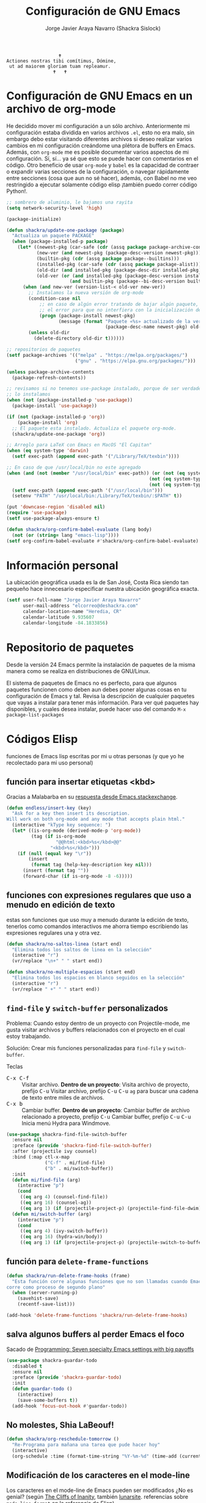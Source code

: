 #+TITLE: Configuración de GNU Emacs
#+AUTHOR: Jorge Javier Araya Navarro (Shackra Sislock)
#+EMAIL: elcorreo@deshackra.com
#+OPTIONS: toc:5 num:nil ^:nil
#+STARTUP: overview

#+begin_example
                                                 🕇
                              Actiones nostras tibi comítimus, Dómine,
                               ut ad maiorem gloriam tuam repleamur.
                                               🕇   🕇
#+end_example

* Configuración de GNU Emacs en un archivo de org-mode
He decidido mover mi configuración a un sólo archivo. Anteriormente mi configuración estaba dividida en varios archivos =.el=, esto no era malo, sin embargo debo estar visitando diferentes archivos si deseo realizar varios cambios en mi configuración creándome una plétora de buffers en Emacs. Además, con =org-mode= me es posible documentar varios aspectos de mi configuración. Sí, sí... ya sé que esto se puede hacer con comentarios en el código. Otro beneficio de usar =org-mode= y =babel= es la capacidad de contraer o expandir varias secciones de la configuración, o navegar rápidamente entre secciones (cosa que aun no sé hacer), además, con Babel no me veo restringido a ejecutar solamente código elisp ¡también puedo correr código Python!.

#+BEGIN_SRC emacs-lisp
  ;; sombrero de aluminio, le bajamos una rayita
  (setq network-security-level 'high)

  (package-initialize)

  (defun shackra/update-one-package (package)
    "Actualiza un paquete PACKAGE"
    (when (package-installed-p package)
      (let* ((newest-pkg (car-safe (cdr (assq package package-archive-contents))))
             (new-ver (and newest-pkg (package-desc-version newest-pkg)))
             (builtin-pkg (cdr (assq package package--builtins)))
             (installed-pkg (car-safe (cdr (assq package package-alist))))
             (old-dir (and installed-pkg (package-desc-dir installed-pkg)))
             (old-ver (or (and installed-pkg (package-desc-version installed-pkg))
                         (and builtin-pkg (package--bi-desc-version builtin-pkg)))))
        (when (and new-ver (version-list-< old-ver new-ver))
          ;; Instalamos la nueva versión de org-mode
          (condition-case nil
              ;; en caso de algún error tratando de bajar algún paquete, captura
              ;; el error para que no interfiera con la inicialización de Emacs
              (progn (package-install newest-pkg)
                     (message (format "Paquete «%s» actualizado de la versión %s a la versión %s"
                                      (package-desc-name newest-pkg) old-ver new-ver))))
          (unless old-dir
            (delete-directory old-dir t))))))

  ;; repositorios de paquetes
  (setf package-archives '(("melpa" . "https://melpa.org/packages/")
                           ("gnu" . "https://elpa.gnu.org/packages/")))

  (unless package-archive-contents
    (package-refresh-contents))

  ;; revisamos si no tenemos use-package instalado, porque de ser verdadero esto,
  ;; lo instalamos
  (when (not (package-installed-p 'use-package))
    (package-install 'use-package))

  (if (not (package-installed-p 'org))
      (package-install 'org)
    ;; El paquete esta instalado. Actualiza el paquete org-mode.
    (shackra/update-one-package 'org))

  ;; Arreglo para LaTeX con Emacs en MacOS "El Capitan"
  (when (eq system-type 'darwin)
    (setf exec-path (append exec-path '("/Library/TeX/texbin"))))

  ;; En caso de que /usr/local/bin no este agregado
  (when (and (not (member "/usr/local/bin" exec-path)) (or (not (eq system-type 'windows-nt))
                                                      (not (eq system-type 'cygwin))
                                                      (not (eq system-type 'ms-dos))))
    (setf exec-path (append exec-path '("/usr/local/bin")))
    (setenv "PATH" "/usr/local/bin:/Library/TeX/texbin/:$PATH" t))

  (put 'downcase-region 'disabled nil)
  (require 'use-package)
  (setf use-package-always-ensure t)

  (defun shackra/org-confirm-babel-evaluate (lang body)
    (not (or (string= lang "emacs-lisp"))))
  (setf org-confirm-babel-evaluate #'shackra/org-confirm-babel-evaluate)

#+END_SRC
* Información personal
La ubicación geográfica usada es la de San José, Costa Rica siendo tan pequeño hace innecesario especificar nuestra ubicación geográfica exacta.
#+BEGIN_SRC emacs-lisp
  (setf user-full-name "Jorge Javier Araya Navarro"
        user-mail-address "elcorreo@deshackra.com"
        calendar-location-name "Heredia, CR"
        calendar-latitude 9.935607
        calendar-longitude -84.1833856)
#+END_SRC
* Repositorio de paquetes
Desde la versión 24 Emacs permite la instalación de paquetes de la misma manera como se realiza en distribuciones de GNU/Linux.

El sistema de paquetes de Emacs no es perfecto, para que algunos paquetes funcionen como deben aun debes poner algunas cosas en tu configuración de Emacs y tal. Revisa la descripción de cualquier paquetes que vayas a instalar para tener más información. Para ver qué paquetes hay disponibles, y cuales desea instalar, puede hacer uso del comando =M-x package-list-packages=
* Códigos Elisp
funciones de Emacs lisp escritas por mi u otras personas (y que yo he recolectado para mi uso personal)
** función para insertar etiquetas <kbd>
Gracias a Malabarba en su [[http://emacs.stackexchange.com/a/2208/690][respuesta desde Emacs.stackexchange]].
#+BEGIN_SRC emacs-lisp
  (defun endless/insert-key (key)
    "Ask for a key then insert its description.
  Will work on both org-mode and any mode that accepts plain html."
    (interactive "kType key sequence: ")
    (let* ((is-org-mode (derived-mode-p 'org-mode))
           (tag (if is-org-mode
                    "@@html:<kbd>%s</kbd>@@"
                  "<kbd>%s</kbd>")))
      (if (null (equal key "\r"))
          (insert
           (format tag (help-key-description key nil)))
        (insert (format tag ""))
        (forward-char (if is-org-mode -8 -6)))))
#+END_SRC
** funciones con expresiones regulares que uso a menudo en edición de texto
estas son funciones que uso muy a menudo durante la edición de texto, tenerlos como comandos interactivos me ahorra tiempo escribiendo las expresiones regulares una y otra vez.

#+BEGIN_SRC emacs-lisp
  (defun shackra/no-saltos-linea (start end)
    "Elimina todos los saltos de linea en la selección"
    (interactive "r")
    (vr/replace "\n+" " " start end))

  (defun shackra/no-multiple-espacios (start end)
    "Elimina todos los espacios en blanco seguidos en la selección"
    (interactive "r")
    (vr/replace " +" " " start end))
#+END_SRC
** =find-file= y =switch-buffer= personalizados
Problema: Cuando estoy dentro de un proyecto con Projectile-mode, me gusta visitar archivos y buffers relacionados con el proyecto en el cual estoy trabajando.

Solución: Crear mis funciones personalizadas para =find-file= y =switch-buffer=.

Teclas
- @@html:<kbd>C-x C-f</kbd>@@ :: Visitar archivo. *Dentro de un proyecto*: Visita archivo de proyecto, prefijo @@html:<kbd>C-u</kbd>@@ Visitar archivo, prefijo @@html:<kbd>C-u</kbd>@@ @@html:<kbd>C-u</kbd>@@ =ag= para buscar una cadena de texto entre miles de archivos.
- @@html:<kbd>C-x b</kbd>@@ :: Cambiar buffer. *Dentro de un proyecto*: Cambiar buffer de archivo relacionado a proyecto, prefijo @@html:<kbd>C-u</kbd>@@ Cambiar buffer, prefijo @@html:<kbd>C-u</kbd>@@ @@html:<kbd>C-u</kbd>@@ Inicia menú Hydra para Windmove.
#+BEGIN_SRC emacs-lisp
  (use-package shackra-find-file-switch-buffer
    :ensure nil
    :preface (provide 'shackra-find-file-switch-buffer)
    :after (projectile ivy counsel)
    :bind (:map ctl-x-map
                ("C-f" . mi/find-file)
                ("b" . mi/switch-buffer))
    :init
    (defun mi/find-file (arg)
      (interactive "p")
      (cond
       ((eq arg 4) (counsel-find-file))
       ((eq arg 16) (counsel-ag))
       ((eq arg 1) (if (projectile-project-p) (projectile-find-file-dwim) (counsel-find-file)))))
    (defun mi/switch-buffer (arg)
      (interactive "p")
      (cond
       ((eq arg 4) (ivy-switch-buffer))
       ((eq arg 16) (hydra-win/body))
       ((eq arg 1) (if (projectile-project-p) (projectile-switch-to-buffer) (ivy-switch-buffer))))))
#+END_SRC
** función para =delete-frame-functions=
#+BEGIN_SRC emacs-lisp
  (defun shackra/run-delete-frame-hooks (frame)
    "Esta función corre algunas funciones que no son llamadas cuando Emacs
  corre como proceso de segundo plano"
    (when (server-running-p)
      (savehist-save)
      (recentf-save-list)))

  (add-hook 'delete-frame-functions 'shackra/run-delete-frame-hooks)
#+END_SRC
** salva algunos buffers al perder Emacs el foco
Sacado de [[http://timothypratley.blogspot.nl/2015/07/seven-specialty-emacs-settings-with-big.html][Programming: Seven specialty Emacs settings with big payoffs]]

#+BEGIN_SRC emacs-lisp
  (use-package shackra-guardar-todo
    :disabled t
    :ensure nil
    :preface (provide 'shackra-guardar-todo)
    :init
    (defun guardar-todo ()
      (interactive)
      (save-some-buffers t))
    (add-hook 'focus-out-hook #'guardar-todo))
#+END_SRC
** No molestes, Shia LaBeouf!
#+BEGIN_SRC emacs-lisp
  (defun shackra/org-reschedule-tomorrow ()
    "Re-Programa para mañana una tarea que pude hacer hoy"
    (interactive)
    (org-schedule :time (format-time-string "%Y-%m-%d" (time-add (current-time) (seconds-to-time 86400)))))
#+END_SRC
** Modificación de los caracteres en el mode-line
Los caracteres en el mode-line de Emacs pueden ser modificados ¿No es genial? (según [[http://tromey.com/blog/?p%3D831][The Cliffs of Inanity]], también [[http://www.lunaryorn.com/2014/07/26/make-your-emacs-mode-line-more-useful.html][lunarsite]]. referencias sobre =mode-line-format= en la [[https://www.gnu.org/software/emacs/manual/html_node/elisp/Mode-Line-Format.html][referencia de Elisp]])

#+BEGIN_SRC emacs-lisp
  (defvar shackra/vc-mode nil)
  (make-variable-buffer-local 'shackra/vc-mode)

  (require 'vc)
  (defun shackra/vc-command-hook (&rest args)
    (let ((file-name (buffer-file-name)))
      (setq shackra/vc-mode (and file-name
                                 (not (vc-registered file-name))
                                 (ignore-errors
                                   (vc-responsible-backend file-name))))))

  (add-hook 'vc-post-command-functions #'shackra/vc-command-hook)
  (add-hook 'find-file-hook #'shackra/vc-command-hook)

  (defun shackra/vc-info ()
    (if shackra/vc-mode
        (propertize "±" 'face 'error)
      " "))
#+END_SRC

#+BEGIN_SRC emacs-lisp
  ;; Si usas `powerline', editar la variable mode-line-format es algo complicado,
  ;; pero no imposible
  (setq-default mode-line-format
                '("%e"
                  (:eval (if (buffer-modified-p)
                             (propertize " ↓ " 'face 'error)
                           "  "))
                  (:eval (shackra/vc-info))
                  " " mode-line-buffer-identification
                  " " mode-line-position
                  " " mode-line-modes
                  mode-line-misc-info))
#+END_SRC
** =defadvice= temporal
#+BEGIN_SRC emacs-lisp
  (defmacro my/with-advice (adlist &rest body)
    "Execute BODY with temporary advice in ADLIST.

  Each element of ADLIST should be a list of the form
    (SYMBOL WHERE FUNCTION [PROPS])
  suitable for passing to `advice-add'.  The BODY is wrapped in an
  `unwind-protect' form, so the advice will be removed even in the
  event of an error or nonlocal exit."
    (declare (debug ((&rest (&rest form)) body))
             (indent 1))
    `(progn
       ,@(mapcar (lambda (adform)
                   (cons 'advice-add adform))
                 adlist)
       (unwind-protect (progn ,@body)
         ,@(mapcar (lambda (adform)
                     `(advice-remove ,(car adform) ,(nth 2 adform)))
                   adlist))))
#+END_SRC
** Omitir confirmación para =y-or-n-p=
#+BEGIN_SRC emacs-lisp
  (defun my/bypass-confirmation (function &rest args)
    "Call FUNCTION with ARGS, bypassing all `y-or-n-p' prompts."
    (my/with-advice
     ((#'y-or-n-p :override (lambda (prompt) t)))
     (apply function args)))

  (defun my/bypass-confirmation-all (function &rest args)
    "Call FUNCTION with ARGS, bypassing all prompts.
  This includes both `y-or-n-p' and `yes-or-no-p'."
    (my/with-advice
     ((#'y-or-n-p    :override (lambda (prompt) t))
      (#'yes-or-no-p :override (lambda (prompt) t)))
     (apply function args)))
#+END_SRC
** usar Emacsclient como git mergetool
#+BEGIN_SRC emacs-lisp
  (defun shackra/emerge (local remote base output)
    "difftool que se abre en emacsclient"
    (emerge-files-with-ancestor nil local remote base output nil 'shackra/emerge--close-current-frame))

  (defun shackra/emerge--close-current-frame ()
    "Cierra el frame actual"
    (delete-frame (selected-frame)))
#+END_SRC
Para hacer que Git use emacsclient como /mergetool/ hay que modificar la configuración de Git
#+BEGIN_EXAMPLE
  [merge]
          tool = emacsclient
  [mergetool "emacsclient"]
          cmd = emacsclient -c -a \"\" --eval \"(shackra/emerge \\\"$LOCAL\\\" \\\"$REMOTE\\\" \\\"$BASE\\\" \\\"$OUTPUT\\\")\"
          trustExitCode = true
#+END_EXAMPLE
** Generar enlaces de descargas para descargas directas y BitTorrent
#+BEGIN_SRC emacs-lisp
  (defun shackra/owp-descargas (title hashalist)
    "Enlaces Magnet a HTML."
    (let* ((nuevalista '())
           (nuevoelement (ht-create))
           (uri "")
           (nombre "")
           (tipo "")
           (!torrent)
           (mustache-partial-paths (list (expand-file-name "" user-emacs-directory))))
      ;; recreamos la lista en `hashalist' como una lista ht
      (dolist (e hashalist)
        (setf nombre (car e))
        (setf !torrent (car (cddr e)))
        (if !torrent
            (progn
              (setf uri (car (cdr e)))
              (setf tipo "directa"))
          (progn
            (setf tipo "con BitTorrent")
            (setf uri (format "magnet:?xt=urn:btih:%s&dn=%s&tr=%s"
                              (car (cdr e))
                              (url-hexify-string (car e))
                              (url-hexify-string (concat "udp://tracker.openbittorrent.com:80"
                                                         "&tr=udp://opentor.org:2710"
                                                         "&tr=udp://tracker.ccc.de:80"
                                                         "&tr=udp://tracker.blackunicorn.xyz:6969"
                                                         "&tr=udp://tracker.coppersurfer.tk:6969"
                                                         "&tr=udp://tracker.leechers-paradise.org:6969"))))))
        (ht-set! nuevoelement "nombre" nombre)
        (ht-set! nuevoelement "uri" uri)
        (ht-set! nuevoelement "es-torrent" (not !torrent))
        (ht-set! nuevoelement "tipo" tipo)
        (add-to-list 'nuevalista (ht-copy nuevoelement)))
      (mustache-render "{{> descargas}}" (ht ("hash-alist" nuevalista) ("titulo" title)))))
#+END_SRC
** Probar si un puerto esta abierto
#+BEGIN_SRC emacs-lisp
  (defun shackra/port-open-p (server port)
    (let* ((conn nil))
      (condition-case err
          (progn
            (setf conn (open-network-stream "test-port-open" nil server port))
            (stop-process conn)
            t)
        (file-error nil))))
#+END_SRC
* Custom.el
 El archivo customize sera éste. Cualquier modificación de Emacs que se haga a través de =customize= ira al archivo especificado.

#+BEGIN_SRC emacs-lisp
  (setf custom-file (expand-file-name "custom.el" user-emacs-directory))
  (load custom-file)
#+END_SRC
* mapeo de combinaciones de teclas
Combinaciones de teclas que no pertenecen a ningún paquete en particular.
#+BEGIN_SRC emacs-lisp
  (use-package mdct ;; siglas para Mapeo de Combinaciones de Teclas
    :ensure nil
    :preface (provide 'mdct)
    :init
    (defun shackra/split-window-vertically ()
      "Divide la ventana por la mitad verticalmente y mueve el cursor a la ventana nueva"
      (interactive)
      (split-window-vertically)
      (other-window 1))

    (defun shackra/split-window-horizontally ()
      "Divide la ventana por la mitad horizontalmente y mueve el cursor a la ventana nueva"
      (interactive)
      (split-window-horizontally)
      (other-window 1))
    :config
    (bind-keys :map ctl-x-map
               ("2" . shackra/split-window-vertically)
               ("3" . shackra/split-window-horizontally)))
#+END_SRC
* Aliases
Nombres más cortos para comandos usados frecuentemente
#+BEGIN_SRC emacs-lisp
  (defalias 'eb 'eval-buffer)
  (defalias 'er 'eval-region)
  (defalias 'ed 'eval-defun)
#+END_SRC
* Paquetes de extensiones
** Utilidades
*** =better-defaults=
configuración sana de ciertas opciones en Emacs
#+BEGIN_SRC emacs-lisp
  (use-package better-defaults
    :config
    ;; Se cargan otras modificaciones para mejorar el comportamiento de Emacs
    (load-file (expand-file-name "sane.el" user-emacs-directory))
    (ido-mode nil))
#+END_SRC
**** Tipografía
Función que comprueba disponibilidad de tipografías en el sistema, además de establecer la tipografía.
#+BEGIN_SRC emacs-lisp
  (use-package existefuente
    :ensure nil
    :preface (provide 'existefuente)
    :init
    (defun font-exists-p (font)
      "Comprueba si una tipografía existe. Sacado de https://redd.it/1xe7vr"
      (if (not (find-font (font-spec :name font)))
          nil
        t))
    (defun shackra/arregla-emojis (&optional frame)
      ;; Para NS/Cocoa
      (when (eq system-type 'darwin)
        (set-fontset-font t 'symbol (font-spec :family "Apple Color Emoji") frame 'prepend))
      ;; Para GNU/Linux
      (when (and (font-exists-p "Symbola") (eq system-type 'gnu/linux))
        (set-fontset-font t 'symbol (font-spec :size 20 :name "Symbola") frame 'prepend))))

  (use-package misfuentes
    :ensure nil
    :preface (provide 'misfuentes)
    :init
    (defun shackra/font-set (&optional frame)
      (when (framep frame)
        (select-frame frame))
      (cond
       ((font-exists-p "Fira Code") (set-frame-font "Fira Code 10") (add-to-list 'default-frame-alist '(font . "Fira Code-10")))
       ((font-exists-p "Monoisome") (set-frame-font "Monoisome 9") (add-to-list 'default-frame-alist '(font . "Monoisome-9")))
       ((font-exists-p "Monoid") (set-frame-font "Monoid 9") (add-to-list 'default-frame-alist '(font . "Monoid-9")))
       ((font-exists-p "Source Code Pro") (set-frame-font "Source Code Pro 10") (add-to-list 'default-frame-alist '(font . "Source Code Pro-10")))))
    :config
    (add-hook 'after-make-frame-functions #'shackra/arregla-emojis)
    (add-hook 'after-make-frame-functions #'shackra/font-set)
    (unless (daemonp)
      (shackra/arregla-emojis)
      (shackra/font-set)))
#+END_SRC
*** secreto
Saca cualquier rastro de tus archivos y datos privados de tu configuración de Emacs
#+BEGIN_SRC emacs-lisp
  (use-package secreto
    :ensure nil
    :load-path "site-packages/secreto.el/"
    :config
    (load-secretos))
#+END_SRC
*** secretaria
Mi intento de hacer algo mejor que [[*=appt=][=appt-mode=]].
#+BEGIN_SRC emacs-lisp
  (use-package secretaria
    :after (f alert)
    :load-path "site-packages/secretaria/"
    :ensure nil
    :init
    (setf secretaria-clocked-task-save-file "~/.secretaria-tarea")
    :config
    (secretaria-today-unknown-time-appt-always-remind-me))
#+END_SRC
*** =font-man=
Escala la altura de la tipografía en todos los buffers de manera temporal
#+BEGIN_SRC emacs-lisp
  (use-package font-man
    :preface (use-package switch-buffer-functions)
    :ensure nil
    :load-path "site-packages/font-man")
#+END_SRC
*** =swiper= & =ivy=
:LOGBOOK:
- Refiled on [2015-11-12 jue 16:46]
:END:
Reemplazo para =I-search=, Swiper es el nombre en inglés de Zorro, un personaje de la serie /Dora la exploradora/.

Teclas
- @@html:<kbd>C-s</kbd>@@  :: Buscar en buffer, reemplazando a =isearch-forward=
- @@html:<kbd>C-r</kbd>@@ :: Buscar en buffer, reemplazando a =isearch-backward=
- @@html:<kbd>C-c C-r</kbd>@@ :: Continua la ultima sesión de completado
- @@html:<kbd>M-x</kbd>@@ :: Fragmentos de texto /matados/ para pegar
- @@html:<kbd>C-h f</kbd>@@ :: Describe funciones
- @@html:<kbd>C-h v</kbd>@@ :: Describe variables
- @@html:<kbd>C-h b</kbd>@@ :: Describe atajos de teclado disponibles
- @@html:<kbd>C-x 8 RET</kbd>@@ :: Lista e inserta caracteres Unicode
- @@html:<kbd>C-x f</kbd>@@ :: Lista archivos visitados recientemente
- @@html:<kbd>C-x C-f</kbd>@@ :: Visita un archivo
- @@html:<kbd>C-x b</kbd>@@ :: Cambia de buffer
#+BEGIN_SRC emacs-lisp
  (use-package swiper
    :demand t
    :bind (:map global-map
                ("C-s" . swiper)
                ("C-r" . swiper)
                ("C-c C-r" . ivy-resume))
    :init
    (setf ivy-count-format "(%d/%d) ")
    (setf ivy-height 15)
    :config
    (setf ivy-ignore-buffers (append ivy-ignore-buffers '("\\*weechat-relay" "\\*Messages\\*" "\\*elfeed-log\\*" "\\*Help\\*" "\\*Compile-Log\\*" "\\*anaconda-mode\\*")))
    (use-package counsel
      :demand t
      :config (use-package counsel-projectile)
      :bind (:map global-map
                  ("M-x" . counsel-M-x)
                  ("M-y" . counsel-yank-pop)
                  :map help-map
                  ("f" . counsel-describe-function)
                  ("v" . counsel-describe-variable)
                  ("b" . counsel-descbinds)
                  :map ctl-x-map
                  ("8 RET" . counsel-unicode-char)
                  ("l" . counsel-locate)
                  ("f" . counsel-recentf)))
    (use-package ivy-hydra)
    (ivy-mode 1))
#+END_SRC
*** =hydra=
:LOGBOOK:
- Refiled on [2015-11-12 jue 16:45]
:END:
"/Cut off one head, Two more shall take its place. Hail HYDRA!/" [[http://marvel-movies.wikia.com/wiki/HYDRA][―miembro HYDRA]].

Permite tratar combinaciones de teclas como grupos... es algo difícil de explicar, puede ver este vídeo [[https://www.youtube.com/watch?v=_qZliI1BKzI][Switching Emacs windows with hydra and ace-window - YouTube]] para entender de qué trata este paquete.
#+BEGIN_SRC emacs-lisp
  (use-package hydra
    :preface
    (require 'hydra-examples)
    (use-package windmove
      :ensure nil)
    (use-package winner
      :ensure nil
      :config
      (winner-mode 1))
    (use-package windresize)
    (use-package ace-window
      :bind ("M-o" . shackra/other-window)
      :init
      (custom-set-faces
       '(aw-leading-char-face
         ((t (:inherit ace-jump-face-foreground :height 3.0)))))
      (defun --count-frames ()
        "Retorna el numero de frames visibles"
        (let* ((frames (if (daemonp) (butlast (visible-frame-list) 1) (visible-frame-list))))
          (length frames)))
      (defun shackra/other-window ()
        "cambia la ventana en que el cursor esta"
        (interactive)
        (ace-window 0)
        (when golden-ratio-mode
          (golden-ratio)))
      :config
      (setf aw-keys '(?a ?s ?d ?f ?g ?h ?j ?k ?l)))
    :config
    (defhydra hydra-zoom (global-map "<f2>")
      "Acercamiento"
      ("f" text-scale-increase "in")
      ("j" text-scale-decrease "out"))
    (defhydra hydra-avy (:color blue :columns 2)
      "avy jump"
      ("z" avy-goto-line "Ir a la linea...")
      ("x" avy-goto-word-1 "Ir a la palabra...")
      ("c" avy-goto-char-in-line "Ir a la letra en la linea actual...")
      ("v" avy-goto-char "Ir a la palabra (2)..."))
    (bind-key "C-z" 'hydra-avy/body)
    ;; Hydra nos permite hacer magia con la administración de ventanas dentro de
    ;; un marco de Emacs. Varios paquetes estan especificados en el `:preface'
    ;; del macro para hydra
    (defhydra hydra-win (:columns 4 :color amaranth :pre (progn (golden-ratio-mode -1) (balance-windows)) :post (progn (golden-ratio-mode 1) (golden-ratio-adjust golden-ratio-adjust-factor)))
      "Manejo de ventanas"
      ("<up>" windmove-up "Cursor ↑")
      ("<left>" windmove-left "Cursor ←")
      ("<down>" windmove-down "Cursor ↓")
      ("<right>" windmove-right "Cursor →")
      ("C-<up>" hydra-move-splitter-up "Astilla ↑")
      ("C-<left>" hydra-move-splitter-left "Astilla ←")
      ("C-<down>" hydra-move-splitter-down "Astilla ↓")
      ("C-<right>" hydra-move-splitter-right "Astilla →")
      ("b" shackra/switch-buffer "Cambiar buffer")
      ("f" shackra/find-file "Visitar/Crear archivo")
      ("z" (lambda () (interactive) (ace-window 1) (add-hook 'ace-window-end-once-hook 'hydra-win/body)) "Mover cursor a otra ventana")
      ("2" (lambda () (interactive) (split-window-right) (windmove-right)) "Dividir |")
      ("3" (lambda () (interactive) (split-window-below) (windmove-down)) "Dividir -")
      ("c" (lambda () (interactive) (ace-window 4) (add-hook 'ace-window-end-once-hook 'hydra-win/body)) "Intercambiar buffer de ventana")
      ("s" save-buffer "Guardar buffer")
      ("x" delete-window "Borrar ventana")
      ("X" (lambda () (interactive) (ace-window 16) (add-hook 'ace-window-end-once-hook 'hydra-win/body)) "Borrar esta/otra ventana")
      ("1" ace-maximize-window "Maximizar esta ventana")
      ("," (progn (winner-undo) (setf this-command 'winner-undo)) "Deshacer ultimo cambio")
      ("." winner-redo "Rehacer ultimo cambio")
      ("SPC" nil "Salir"))
    (bind-key "M-1" #'hydra-win/body))
#+END_SRC
*** dired
:LOGBOOK:
- Refiled on [2015-11-12 jue 16:45]
:END:
Manejador de archivos de serie para Emacs.

Algunas mejoras fueron sacadas de [[https://truongtx.me/2013/04/24/dired-as-default-file-manager-1-introduction/][Dired as Default File Manager - Introduction]].
#+BEGIN_SRC emacs-lisp
  ;; -*- lexical-binding: t -*-
  (use-package dired
    :ensure nil
    :bind (:map dired-mode-map
                ("[" . multi-term)
                ("," . dired-omit-mode)
                ("e" . ora-ediff-files)
                ("c" . dired-do-compress-to) ;; Necesita Emacs 25.x
                )
    :init
    (setq-default dired-omit-mode t)
    (setq-default dired-omit-files "^\\.?#\\|^\\.$\\|^\\.")
    (setq-default dired-omit-verbose nil)
    (setf dired-dwim-target t)
    (defun shackra/dired-no-esconder-detalles ()
      "No esconder los detalles de los archivos en dired, se ven muy bien"
      (dired-hide-details-mode 0))
    (defun dired-sort-group-dirs ()
      "Sort dired listings with directories first."
      (save-excursion
        (let (buffer-read-only)
          (forward-line 2) ;; beyond dir. header
          (sort-regexp-fields t "^.*$" "[ ]*." (point) (point-max)))
        (set-buffer-modified-p nil)))
    ;; extraído de https://oremacs.com/2017/03/18/dired-ediff/
    (defun ora-ediff-files ()
      (interactive)
      (let ((files (dired-get-marked-files))
            (wnd (current-window-configuration)))
        (if (<= (length files) 2)
            (let ((file1 (car files))
                  (file2 (if (cdr files)
                             (cadr files)
                           (read-file-name
                            "Archivo: "
                            (dired-dwim-target-directory)))))
              (if (file-newer-than-file-p file1 file2)
                  (ediff-files file2 file1)
                (ediff-files file1 file2))
              (add-hook 'ediff-after-quit-hook-internal
                        (lambda ()
                          (setq ediff-after-quit-hook-internal nil)
                          (set-window-configuration wnd))))
          (error "Más de 2 archivos no deberían ser marcados"))))
    (with-eval-after-load 'dired-aux
      ;; registra 7zip para compresión de archivos.
      (add-to-list 'dired-compress-files-alist '("\\tar\\.7z\\'" . "tar cf - %i | 7z a -si -m0=lzma2 -mx=3 %o.tar.7z")))
    :config
    (add-hook 'dired-mode-hook 'shackra/dired-no-esconder-detalles)
    (defadvice dired-readin
        (after dired-after-updating-hook first () activate)
      "Sort dired listings with directories first before adding marks."
      (dired-sort-group-dirs))
    (use-package dired+
      :init
      (diredp-toggle-find-file-reuse-dir 1))
    (use-package dired-details+
      ;; Sólo activa este paquete en caso de que la versión de Emacs no sea mayor
      ;; a 24.4.
      :if (version< emacs-version "24.4")
      :init
      (setf dired-details-propagate-flag t
            dired-details-initially-hide nil))
    (use-package ranger
      :init
      (when (fboundp 'helm) (setf helm-descbinds-window-style 'same-window))
      (setf ranger-cleanup-eagerly t)))
#+END_SRC
*** =keyfreq=
:LOGBOOK:
- Refiled on [2015-11-12 jue 16:45]
:END:
Registra la frecuencia con la que se usan ciertas teclas en Emacs. Esta información se puede utilizar para saber a qué comandos dar combinaciones de teclas más fáciles de presionar.
#+BEGIN_SRC emacs-lisp
  (use-package keyfreq
    :if (daemonp)
    :config
    (keyfreq-mode 1)
    (keyfreq-autosave-mode 1))
#+END_SRC
**** ¿Cómo procesar la información estadística obtenida por éste paquete?
Primero se ejecuta el comando =command-frequency-display= el cual popula un buffer con los datos, el contenido de ese buffer debe ser guardado en un archivo. Luego se usa un [[http://ergoemacs.org/emacs/command-frequency.py][script de Python]] que procesara ese archivo, saneara los datos y creara un archivo HTML el cual contendrá el reporte.
*** =undo-tree=
:LOGBOOK:
- Refiled on [2015-11-12 jue 16:45]
:END:
Comando asociado a @@html:<kbd>C-x u</kbd>@@.

Reemplaza el mecanismo de deshacer/hacer de Emacs con un sistema que trata los cambios realizados como un árbol con ramificaciones.
#+BEGIN_SRC emacs-lisp
  (use-package undo-tree
    ;; Reemplaza el mecanismo de deshacer/hacer de Emacs con un sistema que trata
    ;; los cambios realizados como un árbol con ramificaciones de cambios.
    ;; para revertir un cambio use `C-x u'. Más información en:
    ;;   http://melpa.milkbox.net/#/undo-tree
    :diminish undo-tree-mode
    :bind (:map
           undo-tree-visualizer-mode-map ("RET" . undo-tree-visualizer-quit)
           :map
           global-map ("C-x u" . undo-tree-visualizer))
    :init
    (defadvice undo-tree-make-history-save-file-name
        (after undo-tree activate)
      (setq ad-return-value (concat ad-return-value ".7z")))
    (defadvice undo-tree-visualize (around undo-tree-split-side-by-side activate)
      "Divide la ventana de lado a lado al visualizar undo-tree-visualize"
      (let ((split-height-threshold nil)
            (split-width-threshold 0))
        ad-do-it))
    (setf undo-tree-visualizer-timestamps t)
    (setf undo-tree-visualizer-diff t)
    (setf undo-tree-auto-save-history nil) ;; no salva el historial de cambios
    :config
    (defalias 'redo 'undo-tree-redo)
    (global-undo-tree-mode 1))
#+END_SRC
*** zenburn
#+BEGIN_SRC emacs-lisp
  (use-package zenburn-theme
    :config
    (load-theme 'zenburn t))
#+END_SRC
*** nlinum
Muestra el numero de lineas al margen del buffer
#+BEGIN_SRC emacs-lisp
  (use-package nlinum
    :pin gnu
    :init
    (defun ancho-nlinum-mode-hook ()
      "Calcula el ancho de los números para evitar feos saltos al desplazarse"
      (when nlinum-mode
        (setq-local nlinum-format (concat "%" (number-to-string
                                               (ceiling (log (max 1 (/ (buffer-size) 80)) 10)))
                                          "d"))))
    (defun initialize-nlinum (&optional frame)
      "Flanque de error en nlinum al usar Emacs como demonio"
      (require 'nlinum)
      (add-hook 'prog-mode-hook 'nlinum-mode))
    (add-hook 'nlinum-mode-hook #'ancho-nlinum-mode-hook)
    (if (daemonp)
        (progn
          (add-hook 'window-setup-hook #'initialize-nlinum)
          (defadvice make-frame (around toggle-nlinum-mode compile activate)
            (nlinum-mode -1) ad-do-it (nlinum-mode 1)))
      (add-hook 'prog-mode-hook #'nlinum-mode)))
#+END_SRC
*** =company=
:LOGBOOK:
- Refiled on [2015-11-12 jue 16:50]
:END:
Un mejor motor de autocompletado comparado con [[https://github.com/auto-complete/auto-complete][auto-complete/auto-complete]].
#+BEGIN_SRC emacs-lisp
  (use-package company
    :diminish company-mode
    :init
    (setf company-backends '((company-files
                              company-keywords
                              company-capf
                              company-yasnippet)
                             (company-abbrev company-dabbrev)))
    (setf company-idle-delay 0.5)
    (setf company-tooltip-limit 10)
    (setf company-minimum-prefix-length 1)
    (setf company-echo-delay 0)
    (setf company-auto-complete nil)
    (add-hook 'after-init-hook #'global-company-mode))
#+END_SRC
=company-statistics= ofrece mejores predicciones en sus resultados de acuerdo a datos estadísticos.
#+BEGIN_SRC emacs-lisp
  (use-package company-statistics
    :after (company)
    :init
    (setf company-statistics-file "~/.company-statistics-cache.el")
    (add-hook 'after-init-hook 'company-statistics-mode))
#+END_SRC
=company-quickhelp= genera mejores popups que Emacs para visualizar documentación de funciones/variables.
#+BEGIN_SRC emacs-lisp
  (use-package company-quickhelp
    :after (company)
    :config (company-quickhelp-mode 1))
#+END_SRC
*** company-auctex
backend para [[*=company=][Company]] que provee auto completado para AUCTeX
#+BEGIN_SRC emacs-lisp
  (use-package company-auctex
    :after (auctex company)
    :config
    (company-auctex-init))
#+END_SRC
*** =projectile=
:LOGBOOK:
- Refiled on [2015-11-12 jue 16:50]
:END:
Manejo de archivos de un proyecto.
#+BEGIN_SRC emacs-lisp
  (use-package projectile
    :diminish projectile-mode
    :init
    (setf projectile-completion-system 'ivy
          projectile-switch-project-action 'counsel-projectile-find-file)
    (setf
     projectile-file-exists-remote-cache-expire (* 10 60)
     projectile-globally-ignored-files '("TAGS" "\#*\#" "*~" "*.la"
                                         "*.o" "*.pyc" "*.elc" "*.exe"
                                         "*.zip" "*.tar.*" "*.rar" "*.7z"))
    :config
    (add-hook 'after-init-hook #'projectile-global-mode))
  (use-package ag)
#+END_SRC
*** =recentf=
:LOGBOOK:
- Refiled on [2015-11-12 jue 16:51]
:END:
Archivos recientes abiertos en Emacs.
#+BEGIN_SRC emacs-lisp
  (use-package recentf
    :ensure nil
    :init
    (setf recentf-max-saved-items 100)
    :config
    (add-to-list 'recentf-exclude ".git/")
    (add-to-list 'recentf-exclude ".hg/")
    (add-to-list 'recentf-exclude "elpa/")
    (add-to-list 'recentf-exclude "\\.emacs.d/org-clock-save.el\\'")
    (add-to-list 'recentf-exclude "INBOX/"))
#+END_SRC
*** =expand-region=
:LOGBOOK:
- Refiled on [2015-11-12 jue 16:51]
:END:
Incrementa la selección por unidades semánticas. Asociado a @@html:<kbd>C-c 0</kbd>@@
#+BEGIN_SRC emacs-lisp
  (use-package expand-region
    :defer 3
    :bind ("C-c 0" . er/expand-region))
#+END_SRC
*** =avy-jump=
:LOGBOOK:
- Refiled on [2015-11-12 jue 16:51]
:END:
El cursor salta en cualquier parte del buffer según un /árbol de decisiones/ basado en caracteres. Asociado a @@html:<kbd>C-c z</kbd>@@
#+BEGIN_SRC emacs-lisp
  (use-package avy
    :defer 3
    :config
    (bind-keys :prefix-map shackra/avy-mode-map
               :prefix "C-c z"
               ("z" . avy-goto-line)
               ("x" . avy-goto-word-1)
               ("c" . avy-goto-char-in-line)
               ("v" . avy-goto-char)))
#+END_SRC
*** =multi-term=
:LOGBOOK:
- Refiled on [2015-11-12 jue 16:51]
:END:
Ofrece un excelente emulador de terminal *dentro* de Emacs. Asociado a @@html:<kbd><f1></kbd>@@
#+BEGIN_SRC emacs-lisp
  (use-package multi-term
    :bind ([f1] . multi-term)
    :init
    (defun shackra/maybe-disable-yasnippet ()
      "Desactiva yasnippet a pedido"
      (if (fboundp 'yas-minor-mode)
          (yas-minor-mode -1)))
    (defun shackra/term-line-or-char-mode ()
      "Cambia entre `term-line-mode' y `term-char-mode'"
      (interactive)
      (when (string= (buffer-local-value 'major-mode (current-buffer)) "term-mode")
        (if (term-in-char-mode)
            (term-line-mode)
          (term-char-mode))))
    :config
    (setf multi-term-buffer-name "sh-"
          multi-term-program "/usr/bin/zsh"
          multi-term-program-switches "--login")
    (add-to-list 'term-bind-key-alist '("C-c C-c"   . term-interrupt-subjob))
    (add-to-list 'term-bind-key-alist '("C-p"       . previous-line))
    (add-to-list 'term-bind-key-alist '("C-n"       . next-line))
    (add-to-list 'term-bind-key-alist '("M-f"       . term-send-forward-word))
    (add-to-list 'term-bind-key-alist '("M-b"       . term-send-backward-word))
    (add-to-list 'term-bind-key-alist '("C-c C-j"   . shackra/term-line-or-char-mode))
    (add-to-list 'term-bind-key-alist '("C-DEL"     . term-send-backward-kill-word))
    (add-to-list 'term-bind-key-alist '("M-d"       . term-send-forward-kill-word))
    (add-to-list 'term-bind-key-alist '("<C-left>"  . term-send-backward-word))
    (add-to-list 'term-bind-key-alist '("<C-right>" . term-send-forward-word))
    (add-to-list 'term-bind-key-alist '("C-r"       . term-send-reverse-search-history))
    (add-to-list 'term-bind-key-alist '("M-p"       . term-send-raw-meta))
    (add-to-list 'term-bind-key-alist '("M-y"       . term-send-raw-meta))
    (add-to-list 'term-bind-key-alist '("C-y"       . term-paste))

    (add-hook 'term-mode-hook #'shackra/maybe-disable-yasnippet))
#+END_SRC
*** =git=
#+BEGIN_SRC emacs-lisp
  (use-package gitignore-mode)
  (use-package gitconfig-mode)
#+END_SRC
*** =magit=
:LOGBOOK:
- Refiled on [2015-11-12 jue 16:51]
:END:
Git en Emacs. A decir verdad, amo Mercurial y odio Git. Usar @@html:<kbd>C-c p v</kbd>@@ de =projectile= para invocarlo.
#+BEGIN_SRC emacs-lisp
  (use-package magit-gh-pulls
    :after (magit)
    :config
    (add-hook 'magit-mode-hook 'turn-on-magit-gh-pulls))
  (use-package magit
    :defer t
    :after (yasnippet s)
    :init
    (defun shackra/git-commit-message-setup ()
      "Quita la plantilla e inserta un snippet"
      ;; Busca la región correspondiente a la plantilla de los commits
      (yas-minor-mode-on)
      (search-forward "# Please enter the commit message for your changes." nil t)
      (search-backward "\n\n#" nil t)
      ;; Elimina la región anterior, inserta y expande un snippet de YaSnippet
      (yas-expand-snippet (yas-lookup-snippet "git plantilla" 'text-mode t) (point-min) (point)))
    (defun shackra/git-commit-lint-summary (str)
      "Capitaliza y quita puntos finales del sumario `STR'"
      (interactive)
      (when (stringp str)
        (let* ((str (substring-no-properties str))
               (first-word (car (split-string str " ")))
               (sentence-capitalized (s-replace first-word (s-capitalize first-word) str)))
          (while (string-suffix-p "." sentence-capitalized)
            (setf sentence-capitalized (string-remove-suffix "." sentence-capitalized)))
          sentence-capitalized)))
    (add-hook 'git-commit-setup-hook #'shackra/git-commit-message-setup)
    (setf magit-last-seen-setup-instructions "1.4.0"
          magit-auto-revert-mode t
          magit-completing-read-function 'ivy-completing-read))
#+END_SRC
*** git-gutter-fring
Muestra información de =git diff= en el fringe.
#+BEGIN_SRC emacs-lisp
  (use-package git-gutter-fringe
    :diminish git-gutter-mode
    :config
    (global-git-gutter-mode t))
#+END_SRC
*** =monky=
:LOGBOOK:
- Refiled on [2015-11-12 jue 16:51]
:END:
Mercurial en Emacs. Amo Mercurial ;). Asociado a @@html:<kbd><C-f12></kbd>@@

Ver opciones más actualizadas para Mercurial en [[https://www.reddit.com/r/emacs/comments/3nzp7a/best_way_to_use_mercurial_with_emacs/][Best way to use Mercurial with Emacs? : emacs]]
#+BEGIN_SRC emacs-lisp
  (use-package monky
    :defer t
    :bind ([C-f12] . monky-status)
    :init
    (setf monky-process-type 'cmdserver))

  (use-package hgignore-mode)
#+END_SRC
*** =kill-or-bury-alive=
Permite designar qué buffers queremos matar o enterrar (/bury/). Asociado a @@html:<kbd>C-x k</kbd>@@
#+BEGIN_SRC emacs-lisp
  (use-package kill-or-bury-alive
    :bind (("C-x k" . kill-or-bury-alive))
    :config
    (setf kill-or-bury-alive-must-die-list
          '("^\\*Calendar\\*$" "^\\*Help\\*$" "^\\*Packages\\*$" dired-mode prog-mode text-mode rust-mode fundamental-mode weechat-mode "^\\*Backtrace\\*$"))
    (add-to-list 'kill-or-bury-alive-long-lasting-list "^\\*sh-<[:digit:]+>\\*$" t))
#+END_SRC
*** eldoc
Muestra en el =área de eco= la firma de la función actual.
#+BEGIN_SRC emacs-lisp
  (use-package eldoc
    :ensure nil
    :diminish eldoc-mode
    :init
    (setf eldoc-idle-delay 1.0))
#+END_SRC
*** =auto-revert-mode=
Revierte el contenido de un buffer de manera automática cuando el contenido de un archivo a cambiado fuera de Emacs
#+BEGIN_SRC emacs-lisp
  (use-package auto-revert-mode
    :preface
    (provide 'auto-revert-mode)
    :ensure nil
    :init
    (global-auto-revert-mode))
#+END_SRC
*** YASnippet
#+BEGIN_SRC emacs-lisp
  (use-package yasnippet
    :diminish yas-minor-mode
    :config
    (add-hook 'prog-mode-hook #'yas-minor-mode-on))
#+END_SRC
*** imenu-anywhere
Crea menús a partir de secciones de documentos. Asociado a @@html:<kbd>C-c i</kbd>@@
#+BEGIN_SRC emacs-lisp
  (use-package imenu-anywhere
    :config
    (bind-key "C-c i" 'ivy-imenu-anywhere))
  (use-package imenu+
    :disabled t ;; ver razón en https://redd.it/3ahj2d
    :init
    (setf imenup-ignore-comments-flag t))

#+END_SRC
*** Bookmark+
Marcadores para varias cosas en Emacs, asociado a @@html:<kbd>M-p</kbd>@@
#+BEGIN_SRC emacs-lisp
  (use-package bookmark+
    :init
    (setf bmkp-auto-light-when-set 'all-in-buffer)
    (setf bookmark-save-flag 1)
    :bind (("M-p" . hydra-bm/body))
    :config
    (defhydra hydra-bm (:color amaranth :hint nil)
      "
      Marcadores

      Cambiar                          Agregar           Editar
    ╭──────────────────────────────────────────────────────────────────────╯
     [_j_] Anterior (buffer actual)   [_f_] aquí...   [_e_] aquí...
     [_l_] Siguiente (buffer actul)
     [_k_] Saltar a...
     [_K_] Saltar a... (por tipo)
     [_i_] Saltar a... (otra vent.)
    -----------------------------------------------------------------------
  "
      ("j" bmkp-previous-bookmark-this-buffer)
      ("l" bmkp-next-bookmark-this-buffer)
      ("k" bmkp-jump-in-navlist :color blue)
      ("K" bmkp-jump-to-type :color blue)
      ("i" bmkp-jump-to-type-other-window :color blue)
      ("f" bmkp-bookmark-set-confirm-overwrite :color blue)
      ("e" bmkp-edit-bookmark-name-and-location :color blue)
      ("L" bookmark-bmenu-list "Menú de marcadores" :color blue)
      ("<ESC>" nil "Salir")))
#+END_SRC
*** Firefox desde Emacs
#+BEGIN_SRC emacs-lisp
  (use-package moz-controller)
#+END_SRC
*** Chrome desde Emacs
#+BEGIN_SRC emacs-lisp
  (use-package kite-mini
    :disabled t
    :after (simple-httpd)
    :init
    (defun shackra/webdev-refresh-page-on-save-chrome ()
      "Refresca la pagina en Chrome para ver los cambios realizados"
      (interactive)
      (let* ((currentfiledir (file-name-directory (buffer-file-name)))
             (inrootdir (string-suffix-p httpd-root currentfiledir)))
        (when (and (derived-mode-p 'sgml-mode 'css-mode 'web-mode) inrootdir)
          (kite-mini-reload))
        (when (and (derived-mode-p 'js-mode 'js2-mode) inrootdir)
          (kite-mini-update))))
    (add-hook 'js2-mode-hook (lambda () (kite-mini-mode t)))
    (add-hook 'css-mode-hook (lambda () (kite-mini-mode t)))
    (add-hook 'sgml-mode-hook (lambda () (kite-mini-mode t)))
    (add-hook 'after-save-hook #'shackra/webdev-refresh-page-on-save-chrome))
#+END_SRC
*** iedit
Edita varias ocurrencias de un texto en el buffer.

Teclas:
- M-H :: iedit-restrict-function
- M-I :: iedit-restrict-current-line
- M-{ :: iedit-expand-up-a-line
- M-} :: iedit-expand-down-a-line
- M-p :: iedit-expand-up-to-occurrence
- M-n :: iedit-expand-down-to-occurrence
- M-G :: iedit-apply-global-modification
- M-C :: iedit-toggle-case-sensitive
#+BEGIN_SRC emacs-lisp
  (use-package iedit
    :bind (("C-'" . iedit-mode)))
#+END_SRC
** Comunicación
*** =mu4e=
:LOGBOOK:
- Refiled on [2015-11-12 jue 16:52]
- Refiled on [2015-11-12 jue 16:51]
:END:
Un versátil cliente de correo electrónico para Emacs.
#+BEGIN_SRC emacs-lisp
  (use-package mu4e
    :commands (mu4e correo)
    :ensure nil
    :load-path "/usr/share/emacs/site-lisp/mu4e"
    :preface
    (require 'org-mu4e)
    ;;; message view action
    (defun mu4e-msgv-action-view-in-browser (msg)
      "Ver el cuerpo del mensaje HTML en el navegador web"
      (interactive)
      (let ((html (mu4e-msg-field (mu4e-message-at-point t) :body-html))
            (tmpfile (format "%s/%d.html" temporary-file-directory (random))))
        (unless html (error "No hay partes en HTML para este mensaje"))
        (with-temp-file tmpfile
          (insert
           "<html>"
           "<head><meta http-equiv=\"content-type\""
           "content=\"text/html;charset=UTF-8\">"
           html))
        (browse-url (concat "file://" tmpfile))))

    (defadvice mu4e (before mu4e-start activate)
      "Antes de ejecutar `mu4e' borramos todas las ventanas"
      (window-configuration-to-register :mu4e-fullscreen)
      (delete-other-windows))

    (defadvice mu4e-quit (after mu4e-close-and-push activate)
      "Despues de salir de mu4e ejecutamos un script para subir los cambios al buzon de correo y para también restaurar la disposición de ventanas"
      (start-process "pushmail" nil "pushmail.sh")
      (jump-to-register :mu4e-fullscreen))
    :init
    (setq org-mu4e-link-query-in-headers-mode nil)
    (setf mu4e-get-mail-command "getmail.sh")
    ;; html2text es un paquete que debe estar instalado en tu sistema
    (setf mu4e-html2text-command 'mu4e-shr2text)
    ;; hace mu4e el programa por defecto para escribir correo
    (setq mail-user-agent 'mu4e-user-agent)
    (setf mu4e-confirm-quit nil)
    (setf mu4e-context-policy 'pick-first)
    (setf mu4e-change-filenames-when-moving t)
    (setf mu4e-headers-date-format "%d/%m/%Y %H:%M")
    (setf message-citation-line-format "\nEl %A %d de %B del %Y a las %H%M horas, %N escribió:\n")
    (setf message-citation-line-function 'message-insert-formatted-citation-line)
    (setf message-cite-reply-position 'below)
    (setf mu4e-auto-retrieve-keys t)
    (setf mu4e-headers-leave-behavior 'apply)
    (setf mu4e-headers-visible-lines 8)
    (setf mu4e-hide-index-messages t)
    (setf message-kill-buffer-on-exit t)
    ;; TODO: Modificar esto de manera dinámica para otros sistemas operativos
    (setf mu4e-attachment-dir  "~/Descargas")
    ;; TODO: modificar esto segun sistema operativo?
    (setf mu4e-maildir "~/Mail")
    (setf smtpmail-stream-type  'ssl)
    (setf smtpmail-smtp-service 465)
    (setf message-send-mail-function 'smtpmail-send-it)
    (setf mu4e-bookmarks
          '(("flag:unread" "No leido" ?n)
            ("flag:flagged" "Marcados como importantes" ?m)
            ("maildir:/personal/Drafts OR maildir:/personal/Borradores OR maildir:/gmx/Drafts OR maildir:/gmx/Borradores" "Borradores" ?b)))
    :config
    (require 'mu4e-contrib)
    (defalias 'correo 'mu4e)
    (add-to-list 'mu4e-view-actions
                 '("navegador web" . mu4e-msgv-action-view-in-browser) t)
    (bind-key "C-c c" 'org-mu4e-store-and-capture mu4e-headers-mode-map)
    (bind-key "C-c c" 'org-mu4e-store-and-capture mu4e-view-mode-map))
#+END_SRC
*** =twittering-mode=
:LOGBOOK:
- Refiled on [2015-11-12 jue 16:53]
:END:
Twitter desde Emacs
#+BEGIN_SRC emacs-lisp
  (use-package twittering-mode
    :init
    (defalias 'tt 'twit)
    (setf twittering-use-master-password t)
    (setf twittering-display-remaining t)
    (setf twittering-icon-mode t)
    (setf twittering-timer-interval 300)
    (setf twittering-url-show-status nil)
    :config
    (defun shackra/tt-fav-rett (&optional arg)
      "Marca como favorito y retweetea un tweet"
      (interactive "P")
      (my/bypass-confirmation-all #'twittering-retweet t)
      (my/bypass-confirmation-all #'twittering-favorite))
    (bind-key "C-c f" 'twittering-favorite twittering-mode-map)
    (bind-key "C-c F" 'shackra/tt-fav-rett twittering-mode-map)

    (add-hook 'twittering-edit-mode-hook #'ispell-minor-mode)
    (add-hook 'twittering-edit-mode-hook #'flyspell-mode))
#+END_SRC
*** =sx=
:LOGBOOK:
- Refiled on [2015-11-12 jue 16:53]
:END:
Acceso a Stackoverflow y subsitios desde Emacs.
#+BEGIN_SRC emacs-lisp
  (use-package sx
    :defer 10)
#+END_SRC
*** org-webpage
:LOGBOOK:
- Refiled on [2015-11-12 jue 16:57]
- Refiled on [2015-11-12 jue 16:46]
:END:
Generador estático de sitios web que depende de Emacs, Git y Org-mode.
#+BEGIN_SRC emacs-lisp
  (use-package org-webpage
    :config
    ;; Le pedimos a org-mode que no meta las patas cuando exporta archivos a
    ;; HTML. Nosotros manejaremos el marcado de sintaxis de código fuente.
    ;; Muchas gracias a Chen Bin[1] por los trozos de código[2] sacados de su
    ;; propio proyecto[3] :)
    ;;
    ;; [1]: http://emacs.stackexchange.com/users/202/chen-bin
    ;; [2]: http://emacs.stackexchange.com/a/9839/690
    ;; [3]: https://github.com/redguardtoo/org2nikola/blob/master/org2nikola.el
    (load-file (expand-file-name "srcprecode.el" user-emacs-directory))
    (owp/add-project-config '("El blog de Shackra"
                              :repository-directory "~/Documentos/elblog.deshackra.com/"
                              :ignore-file-name-regexp "README"
                              :remote (rclone "rscf" "elblog.deshackra.com")
                              :site-domain "http://elblog.deshackra.com"
                              :site-main-title "El blog de Shackra"
                              :site-sub-title "No seas tan abierto de mente o tu cerebro se caerá"
                              :theme-root-directory (:eval (list (expand-file-name "org-page-themes" user-emacs-directory)))
                              :theme (shackra)
                              :source-browse-url ("Bitbucket" "https://bitbucket.org/shackra/blog")
                              :confound-email t
                              :default-category "blog"
                              :about ("Sobre mi" "/about")
                              :rss ("RSS" "/rss.xml")
                              :summary (("etiquetas" :tags))
                              :source-browse-url ("Bitbucket" "https://bitbucket.org/shackra/blog/")
                              :web-server-docroot "~/Documentos/deshackra.com/elblog.deshackra.com"
                              :web-server-port 5777))

    (eval-after-load 'ox
      '(progn
         (add-to-list 'org-export-filter-src-block-functions
                      'org2html-wrap-blocks-in-code))))
#+END_SRC
*** mediawiki
:LOGBOOK:
- Refiled on [2015-11-12 jue 16:58]
- Refiled on [2015-11-12 jue 16:53]
:END:
Interfaz para editar paginas en instancias de Mediawiki desde Emacs. [[http://wikemacs.org/wiki/Mediawiki.el][Mediawiki.el - WikEmacs]]
#+BEGIN_SRC emacs-lisp
  (use-package mediawiki
    :disabled t
    :init
    (setf mediawiki-site-alist '(("Wikipedia en español" "https://es.wikipedia.org/w/" "" "" "Portal:Iglesia_católica")
                                 ("Wikipedia en Inglés" "https://en.wikipedia.org/w/" "" "" "Portal:Catholicism")
                                 ("Parabola GNU/Linux-libre" "https://wiki.parabola.nu/" "" "" "User:Shackra")
                                 ("Wikemacs" "http://wikemacs.org/" "" "" "User:Shackra")))
    (setf mediawiki-site-default "Wikemacs")
    :config
    (add-hook 'mediawiki-mode-hook '(lambda ()
                                      (turn-off-auto-fill)
                                      (visual-line-mode 1))))
#+END_SRC
*** Weechat
Conexión a Weechat desde Emacs
#+BEGIN_SRC emacs-lisp
  (use-package weechat
    :config
    (add-to-list 'weechat-modules 'weechat-spelling)
    (add-hook 'after-init-hook (lambda () (when (not (weechat-connected-p))
                                       (weechat-connect weechat-host-default weechat-port-default "xxx" 'plain)))))
#+END_SRC
** Desarrollo de software
*** org-babel
#+BEGIN_SRC emacs-lisp
  (org-babel-do-load-languages
     'org-babel-load-languages
     '((emacs-lisp . t)
       (python . t)
       (shell . t)))
#+END_SRC
*** =prog-mode=
Cualquier modo mayor que /herede/ de =prog-mode= sera afectado por esta configuración.
#+BEGIN_SRC emacs-lisp
  (use-package highlight-numbers)
  (use-package highlight-escape-sequences
    :config
    (put 'hes-escape-backslash-face 'face-alias 'font-lock-builtin-face)
    (put 'hes-escape-sequence-face 'face-alias 'font-lock-builtin-face))
  (use-package rainbow-mode)
  (use-package prog-mode
    :ensure nil
    :preface
    (provide 'prog-mode)
    :init
    (defun shackra/prog-mode ()
      (set (make-local-variable 'fill-column) 79)
      (set (make-local-variable 'comment-auto-fill-only-comments) t)
      ;; Nota: M-q rellena las columnas del párrafo actual
      ;;       M-o M-s centra una linea de texto
      (auto-fill-mode t)
      (highlight-numbers-mode)
      (hes-mode)
      (electric-pair-mode)
      (rainbow-turn-on)
      (flyspell-prog-mode))
    (bind-key "RET" 'newline-and-indent prog-mode-map)
    (bind-key* "C-M-," 'comment-dwim)
    (add-hook 'prog-mode-hook #'shackra/prog-mode))
#+END_SRC
*** =org-mode=                                                      :nuevo:
El modo Org (Org-mode) es un modo de edición del editor de texto Emacs mediante el cual se editan documentos jerárquicos en texto plano.

Su uso encaja con distintas necesidades, como la creación de notas de cosas por hacer, la planificación de proyectos y hasta la escritura de páginas web. Por ejemplo, los elementos to-do (cosas por hacer) pueden disponer de prioridades y fechas de vencimiento, pueden estar subdivididos en subtareas o en listas de verificación, y pueden etiquetarse o dársele propiedades. También puede generarse automáticamente una agenda de las entradas de cosas por hacer. ~[[https://es.wikipedia.org/wiki/Org-mode][org-mode - Wikipedia, la enciclopedia libre]]

Teclas
- @@html:<kbd>C-c l</kbd>@@ :: Guardar enlace a cosa
- @@html:<kbd>C-c a</kbd>@@ :: Abre la agenda
- @@html:<kbd>C-c c</kbd>@@ :: Capturar algo
#+BEGIN_SRC emacs-lisp
  (use-package org
    :bind (:map org-mode-map
                ("C-x b" . org-iswitchb)
                :map global-map
                ("C-c a" . org-agenda)
                ("<F12>" . org-agenda)
                ("C-c l" . org-store-link)
                ("C-c c" . org-capture))
    :init
    (add-to-list 'ispell-skip-region-alist '(":\\(PROPERTIES\\|LOGBOOK\\):" . ":END:"))
    (add-to-list 'ispell-skip-region-alist '("#\\+BEGIN_SRC" . "#\\+END_SRC"))
    (add-to-list 'ispell-skip-region-alist '("#\\+BEGIN_EXAMPLE" . "#\\+END_EXAMPLE"))
    ;; Exclude DONE state tasks from refile targets
    (defun verify-refile-target ()
      "Exclude todo keywords with a done state from refile targets"
      (not (member (nth 2 (org-heading-components)) org-done-keywords)))
    (setf org-refile-target-verify-function #'verify-refile-target)
    (defun air-org-skip-subtree-if-priority (priority)
      "Skip an agenda subtree if it has a priority of PRIORITY.

  PRIORITY may be one of the characters ?A, ?B, or ?C."
      (let ((subtree-end (save-excursion (org-end-of-subtree t)))
            (pri-value (* 1000 (- org-lowest-priority priority)))
            (pri-current (org-get-priority (thing-at-point 'line t))))
        (if (= pri-value pri-current)
            subtree-end
          nil)))
    (defun air-org-skip-subtree-if-habit ()
      "Skip an agenda entry if it has a STYLE property equal to \"habit\"."
      (let ((subtree-end (save-excursion (org-end-of-subtree t))))
        (if (string= (org-entry-get nil "STYLE") "habit")
            subtree-end
          nil)))
    ;; Targets include this file and any file contributing to the agenda - up to
    ;; 9 levels deep
    (setf org-refile-targets `((nil :maxlevel . 9)
                               (org-agenda-files :maxlevel . 9)
                               (org-default-notes-file :maxlevel . 9)
                               (,(expand-file-name "notas.org" org-directory) :maxlevel . 3)))
    (setf org-clock-modeline-total 'today)
    ;; Use full outline paths for refile targets
    (setq org-refile-use-outline-path t)

    (setq org-outline-path-complete-in-steps t)

    ;; Allow refile to create parent tasks with confirmation
    (setq org-refile-allow-creating-parent-nodes 'confirm)

    (setf org-directory "~/org/")
    (setf org-default-notes-file (expand-file-name "quizas.org" org-directory)
          org-agenda-files (list (expand-file-name "cosas por hacer.org" org-directory)
                                 (expand-file-name "fechas.org" org-directory)))
    (setf org-todo-keywords
          '((sequence "POR-HACER(h)" "SIGNT(s)" "|" "TERMINADO(t)")
            (sequence "ESPERA(e@/!)" "RETENER(r@/!)" "|" "CANCELADO(c@/!)")))
    (setf org-todo-keyword-faces
          '(("POR-HACER" :foreground "red" :weight bold)
            ("SIGNT" :foreground "blue" :weight bold)
            ("TERMINADO" :foreground "forest green" :weight bold)
            ("ESPERA" :foreground "orange" :weight bold)
            ("RETENER" :foreground "magenta" :weight bold)
            ("CANCELADO" :foreground "forest green" :weight bold)))
    (setf org-use-fast-todo-selection t)
    (setf org-treat-S-cursor-todo-selection-as-state-change nil)
    (setf org-todo-state-tags-triggers
          '(("CANCELADO" ("CANCELADO" . t))
            ("ESPERA" ("ESPERA" . t))
            ("RETENER" ("ESPERA") ("RETENER" . t))
            (done ("ESPERA") ("RETENER"))
            ("POR-HACER" ("ESPERA") ("CANCELADO") ("RETENER"))
            ("SIGNT" ("ESPERA") ("CANCELADO") ("RETENER"))
            ("TERMINADO" ("ESPERA") ("CANCELADO") ("RETENER"))))
    ;; según http://orgmode.org/manual/Link-abbreviations.html#Link-abbreviations
    (setf org-link-abbrev-alist
          '(("rarbg" . "https://rarbg.to/torrents.php?search=%s&category%5B%5D=17&category%5B%5D=18")
            ("nyaa" . "https://www.nyaa.se/?page=search&cats=1_0&filter=0&term=%s")
            ("bakabt" . "https://bakabt.me/browse.php?only=0&incomplete=1&bonus=1&c1=1&c2=1&reorder=1&q=%s")
            ("tokyotosho" . "https://www.tokyotosho.info/search.php?terms=%s&type=1&size_min=&size_max=&username=")))
    (setf org-capture-templates
          '(("p" "Añadir tarea por hacer" entry (file "cosas por hacer.org")
             "* POR-HACER %^{breve descripcion} %^g\n:PROPERTIES:\n:CREATED:%U\n:END:\n%?" :kill-buffer t :clock-in t :clock-resume t)
            ("l" "Tarea enlazada a algo" entry (file "cosas por hacer.org")
             "* POR-HACER %^{breve descripcion} %a %^g\nDEADLINE: %(org-insert-time-stamp (org-read-date nil t \"+0d\"))\n:PROPERTIES:\n:CREATED:%U\n:END:\n%?" :kill-buffer t :clock-in t :clock-resume t)
            ("f" "Fechas o eventos" entry (file "fechas.org")
             "* POR-HACER %^{Nombre del evento} %^g\nSCHEDULED: %^T%?\n:PROPERTIES:%(if (yes-or-no-p \"¿Es esto un cumpleaños?\") (format \"\n:NACIMIENTO: %s\" (with-temp-buffer (org-time-stamp nil t) (buffer-string))) \"\")\n:CREATED: %U\n:END:" :kill-buffer t :clock-in t :clock-resume t)
            ("d" "Escribir una nota en el diario" plain (file org-default-notes-file)
             "* %^{Querido diario...}\n:PROPERTIES:\n:CREATED: %T\n:END:\n%?" :empty-lines 1 :kill-buffer t :clock-in t :clock-resume t)

            ("g" "Algún día")

            ("gp" "Tarea" entry (file+headline "quizas.org" "Cosas por hacer")
             "* %^{breve descripcion}\n:PROPERTIES:\n:CREATED: %U\n:END:\n%?" :kill-buffer t :clock-in t :clock-resume t)
            ("gt" "Aprender" entry (file+headline "quizas.org" "Cosas por hacer")
             "* Aprender sobre %^{cosa}\n:PROPERTIES:\n:CREATED: %T\n:END:\n%?" :kill-buffer t :clock-in t :clock-resume t)
            ("gl" "Libro" entry (file+headline "quizas.org" "Libros")
             "* Leer /%^{Titulo}/ por %^{Autor}\n:PROPERTIES:\n:CREATED: %T\n:AUTOR: %\\2\n:END:\n%?" :kill-buffer t :clock-in t :clock-resume t)
            ("gb" "Blog" entry (file+headline "quizas.org" "Blogs")
             "* Leer entrada de blog /%^{copy as org}/\n:PROPERTIES:\n:CREATED: %T\n:END:\n%\\1%?" :kill-buffer t :clock-in t :clock-resume t)
            ("gx" "Idea de proyecto" entry (file+headline "quizas.org" "Ideas para posibles proyectos")
             "* %^{Titulo o breve descripción} ^%g\n:PROPERTIES:\n:CREATED: %T\n:END:\n%?" :kill-buffer t :clock-in t :clock-resume t)
            ("gm" "Películas" entry (file+headline "quizas.org" "Películas")
             "* Ver [[rarbg:%^{Titulo}][%\\1]]\n:PROPERTIES:\n:CREATED: %T\n:END:" :kill-buffer t :clock-in t :clock-resume t)
            ("ga" "Anime" entry (file+headline "quizas.org" "Anime")
             "* Ver /%^{Anime}/\n:PROPERTIES:\n:CREATED: %T\n:CATEGORY: anime\n:EPISODIO: 1\n:EPISODIOS: %^{numero de episodios}\n:END:\n- [[nyaa:%\\1][Buscar %\\1 en Nyaa Torrents]]\n- [[bakabt:%\\1][Buscar %\\1 en BakaBT]]\n- [[tokyotosho:%\\1][Buscar %\\1 en Tokyo Toshokan]]" :kill-buffer t :clock-in t :clock-resume t)))

    ;; Do not dim blocked tasks
    (setf org-agenda-dim-blocked-tasks nil)

    ;; Compact the block agenda view
    (setf org-agenda-compact-blocks nil)

    ;; Custom agenda command definitions
    (setf org-agenda-custom-commands
          '(("a" "Agenda"
             ((tags "PRIORITY=\"A\""
                    ((org-agenda-skip-function '(org-agenda-skip-entry-if 'todo 'done))
                     (org-agenda-overriding-header "Tareas de alta prioridad por terminar:")))
              (agenda ""
                      ((org-agenda-span 'day)
                       (tags-todo "-cumpleaños|-aniversario|-santoral")
                       (org-agenda-overriding-header "Para hoy:")))
              (agenda ""
                      ((org-agenda-span 'week)
                       (tags-todo "-cita|-evento")
                       (org-agenda-files '("~/org/fechas.org"))
                       (org-agenda-overriding-header "Cumpleaños, aniversarios y santoral:")))
              (alltodo ""
                       ((org-agenda-skip-function
                         '(or (air-org-skip-subtree-if-habit)
                              (air-org-skip-subtree-if-priority ?A)
                              (org-agenda-skip-if nil '(scheduled deadline))))
                        (org-agenda-overriding-header "Todas las tareas de prioridad normal:")))))))
    (setf org-archive-location (expand-file-name "~/org-archivos/archivado.org::* Entradas viejas y archivadas"))
    (setf org-footnote-auto-adjust t)
    (setf org-outline-path-complete-in-steps nil)
    (setf org-refile-use-outline-path t)
    (setf org-html-htmlize-output-type 'css)
    (setf org-html-htmlize-font-prefix "org-")
    (setf org-habit-graph-column 55)
    (setf org-special-ctrl-k t)
    (setf org-ctrl-k-protect-subtree t) ;; al usar C-k, evitamos perder todo el subarbol
    (setf org-catch-invisible-edits 'show)
    (setf org-return-follow-link t)
    (setf org-startup-indented t)
    (setf org-startup-folded nil)
    (setf org-log-done nil)
    (setf org-log-reschedule 'note)
    (setf org-log-redeadline 'note)
    (setf org-log-note-clock-out nil)
    (setf org-log-refile nil)
    (setf org-log-into-drawer nil)
    (setf org-clock-persist 'history)
    :config
    (org-clock-persistence-insinuate)
    )
  (use-package org-indent
    :after (org)
    :ensure nil
    :diminish org-indent-mode)
  (use-package org-projectile
    :after (org projectile)
    :demand t
    :bind (("C-c p x p" . org-projectile:project-todo-completing-read))
    :init
    (setf org-projectile:per-repo-filename "proyecto.org")
    :config
    (add-to-list 'org-capture-templates (org-projectile:project-todo-entry "P"))
    (setf org-agenda-files (append org-agenda-files (org-projectile:todo-files))))
#+END_SRC
*** =org-trello=
Sincroniza archivos org-mode y tableros en Trello
#+BEGIN_SRC emacs-lisp
  (use-package org-trello
    :after (org)
    :init
    (custom-set-variables '(org-trello-files '("/home/jorge/go/src/bitbucket.org/capslockdev/betsy/proyecto.org"
                                               "/home/jorge/Kartelo/clientes/Design Soft/Selore POS/proyecto.org"
                                               "/home/jorge/go/src/bitbucket.org/shackra/4hoa/proyecto.org")))
    (defun shackra/org-trello-sync-after-save ()
      "Sincroniza el contenido del archivo org después de salvar"
      (interactive)
      (when (and (eq major-mode 'org-mode)
               (member buffer-file-name org-trello-files))
        (org-trello-sync-buffer)))
    (add-hook 'after-save-hook #'shackra/org-trello-sync-after-save))
#+END_SRC
*** =pkgbuild-mode=
Un modo mayor de Emacs para la edición de archivos =PKGBUILD=
#+BEGIN_SRC emacs-lisp
  (use-package pkgbuild-mode
    :ensure nil
    :mode "/PKGBUILD$")
#+END_SRC
**** Preparación previa
Si estas en Arch Linux o Parabola GNU/Linux-libre, tienes que instalar el paquete correspondiente desde el repositorio de software de la distribución
#+BEGIN_SRC sh
  sudo pacman -S emacs-pkgbuild-mode
#+END_SRC
*** =python=
Modo mayor para programar en Python
#+BEGIN_SRC emacs-lisp
  (use-package pyvenv :after (python)
    :init
    (add-hook 'pyvenv-post-activate-hooks #'pyvenv-restart-python))
  (use-package py-autopep8 :after (python)
    :preface (unless (executable-find "autopep8")
               (message "¡autopep8 no esta instalado! Use `pip install autopep8'")))
  (use-package company-anaconda
    :after (company python)
    :diminish anaconda-mode
    :preface
    (when (>= (call-process "python" nil nil nil "-m" "jedi") 1)
      (message (format "Modulo jedi no instalado para interprete Python: %s. Auto-completado para Python no funcionara sin ese modulo" "python")))
    :config
    (add-hook 'python-mode-hook (lambda () (add-to-list (make-local-variable 'company-backends) '(company-anaconda :with company-yasnippet))))
    (add-hook 'python-mode-hook 'anaconda-eldoc-mode))

  (use-package python
    :after (pyvenv)
    :ensure nil
    :if (executable-find "python")
    :interpreter ("python" . python-mode)
    :preface
    (require 'python)
    :config
    (if (fboundp 'defhydra)
        (prog1 (defhydra hydra-py (:columns 2)
                 "Python (re) sangrado de bloques"
                 ("<" python-indent-shift-left "Decrementa el sangrado")
                 (">" python-indent-shift-right "Incrementa el sangrado")
                 ("SPC" indent-region "sangra la región" :color blue))
          ;; atamos la funcion hydra-py
          (bind-key "C-c <" 'hydra-py/body python-mode-map)
          (bind-key "C-c >" 'hydra-py/body python-mode-map))
      ;; Hydra no esta disponible, no podemos definir nuestra hydra entonces
      ;; atamos los atajos del teclado como si nada hubiera sucedido
      (bind-key "C-c <" 'python-indent-shift-left python-mode-map)
      (bind-key "C-c >" 'python-indent-shift-right python-mode-map))

    (use-package pony-mode
      :init
      (defun shackra/pony-remove-beautify-html ()
        "Quita el gancho para embellecer el HTML"
        (remove-hook 'before-save-hook 'web-beautify-html-buffer t))
      :config
      ;; quitamos el gancho que embellece el HTML cuando es guardado para que no
      ;; estropeé las plantillas de DJango
      (add-hook 'pony-tpl-minor-mode-hook #'shackra/pony-remove-beautify-html))

    (defun shackra/python-mode ()
      "Cosas que deseo activar/desactivar cuando voy a programar en Python"
      (electric-indent-local-mode -1)
      (pyvenv-mode)
      (py-autopep8-enable-on-save))
    (add-hook 'python-mode-hook #'shackra/python-mode))
#+END_SRC
*** =auctex-mode=
Paquete extensivo para escribir y formatear documentos TeX
#+BEGIN_SRC emacs-lisp
  (use-package auctex
    :preface
    (provide 'auctex)
    :config
    (setf TeX-auto-save t
          TeX-parse-self t
          TeX-save-query nil
          TeX-newline-function 'newline-and-indent
          LaTeX-item-indent 0)
    (setq-default TeX-master nil)
    (setq-default TeX-engine 'xetex)
    (setq-default TeX-PDF-mode t)
    (if (fboundp 'shackra/yas)
        (add-hook 'latex-mode-hook 'shackra/yas)
      (add-hook 'latex-mode-hook 'yas-minor-mode-on)))
  (use-package reftex
    :init
    (add-hook 'LaTeX-mode-hook 'turn-on-reftex)   ; with AUCTeX LaTeX mode
    (add-hook 'latex-mode-hook 'turn-on-reftex))   ; with Emacs latex mode
#+END_SRC
*** =toml=
/El lenguaje minimalista y obvio de Tom/
#+BEGIN_SRC emacs-lisp
  (use-package toml-mode
    :defer 10)
#+END_SRC
*** =yaml=
/YAML: YAML Ain't Markup Language/
#+BEGIN_SRC emacs-lisp
  (use-package yaml-mode
    :defer 10
    :mode "\\.yml$")
#+END_SRC
*** =rust=
Modo mayor para editar código fuente en Rust. Rust es es un lenguaje de programación de sistemas que corre realmente rapido, previene fallos de segmentación (segfaults), y garantiza seguridad en programas multi-hilo.
#+BEGIN_SRC emacs-lisp
  (use-package rustfmt
    :disabled t ;; no existe en Melpa (20/05/2017)
    :after (rust-mode)
    :config
    (add-hook 'rust-mode-hook #'rustfmt-enable-on-save))
  (use-package cargo
    :after (rust-mode)
    :if (executable-find "cargo"))
  (use-package racer
    :after (rust-mode)
    :init
    (setf racer-rust-src-path (getenv "RUST_SRC_PATH"))
    (setf racer-cmd (expand-file-name "~/.cargo/bin/racer"))
    :config
    (add-hook 'rust-mode-hook #'racer-mode)
    (add-hook 'racer-mode-hook #'eldoc-mode))
  (use-package company-racer
    :after (company racer)
    :config
    (add-hook 'rust-mode-hook '(lambda ()
                                 (add-to-list (make-local-variable 'company-backends) '(company-racer :with company-yasnippet)))))
  (use-package rust-mode
    :if (executable-find "rustc"))
  (use-package flycheck-rust
    :after (flycheck rust-mode)
    :config
    (add-hook 'flycheck-mode-hook #'flycheck-rust-setup))
#+END_SRC
*** emacs-traad
Una aproximación cliente servidor para usar la librería de refactorización [[https://github.com/python-rope/rope][rope]].
#+BEGIN_SRC emacs-lisp
  (use-package traad-projectile
    :after (traad projectile)
    :preface
    (provide 'traad-projectile)
    :ensure nil
    :init
    (defun shackra/traad-open ()
      "Inicia un servidor traad usando la ubicación del proyecto actual"
      (interactive)
      (if (projectile-project-p)
          (traad-open (projectile-project-root))
        (message "No estas en ningún proyecto!"))))
  (use-package python-environment)
  (use-package traad
    :after (python-environment)
    :config
    ;; Si aun no se ha creado el entorno virtual para traad, lo mandamos a crear
    ;; de manera automática
    (if (not (file-exists-p (expand-file-name (concat python-environment-directory "/traad") user-emacs-directory)))
        (traad-install-server)))
  (use-package hydra-traad
    :after (hydra traad)
    :preface (provide 'hydra-traad)
    :ensure nil
    :init
    (defhydra hydra-traad-history (:columns 2 :color blue)
      "Historial de cambios de rope"
      ("u" traad-undo "deshacer")
      ("r" traad-redo "re-hacer")
      ("h" traad-display-history "mostrar historial de cambios")
      ("b" hydra-traad/body "volver")
      ("q" nil "salir"))
    (defhydra hydra-traad-rename (:columns 2 :color blue)
      "Renombrar con rope"
      ("f" traad-rename-current-file "archivo/modulo actual")
      ("r" traad-rename "objeto en locación actual")
      ("b" hydra-traad/body "volver")
      ("q" nil "salir"))
    (defhydra hydra-traad-signature (:columns 2 :color blue)
      "Cambiar firma con rope"
      ("n" traad-normalize-arguments "normalizar argumentos")
      ("r" traad-remove-argument "remover argumentos")
      ("b" hydra-traad/body "volver")
      ("q" nil "salir"))
    (defhydra hydra-traad-extraction (:columns 2 :color blue)
      "Extracción con rope"
      ("m" traad-extract-method "método")
      ("v" traad-extract-variable "variable")
      ("b" hydra-traad/body "volver")
      ("q" nil "salir"))
    (defhydra hydra-traad-imports (:columns 3 :color blue)
      "Importaciones con rope"
      ("o" traad-organize-imports "organizar")
      ("s" traad-expand-star-imports "expandir *")
      ("f" traad-froms-to-imports "convertir 'from' a normales")
      ("r" traad-relatives-to-absolutes "convertir relativos a absolutos")
      ("l" traad-handle-long-imports "manejar importaciones largas")
      ("S" traad-imports-super-smackdown "Smackdown!")
      ("b" hydra-traad/body "volver")
      ("q" nil "salir"))
    (defhydra hydra-traad (python-mode-map "C-c t" :columns 2 :columns 2)
      "Refactorización en Python con rope"
      ("h" hydra-traad-history/body "Historial" :exit t)
      ("r" hydra-traad-rename/body "Renombrar" :exit t)
      ("s" hydra-traad-signature/body "Firma" :exit t)
      ("e" hydra-traad-extraction/body "Extracción" :exit t)
      ("i" hydra-traad-imports/body "Importaciones" :exit t)))
#+END_SRC
*** web-mode
Un modo mayor para editar paginas web
#+BEGIN_SRC emacs-lisp
  (use-package emmet-mode
    :config
    (add-hook 'sgml-mode-hook 'emmet-mode)
    (add-hook 'web-mode-hook 'emmet-mode))
  (use-package company-web
    :after (web-mode)
    :config
    (add-hook 'web-mode-hook (lambda ()
                               (add-to-list (make-local-variable 'company-backends) '(company-web-html :with company-yasnippet)))))
  (use-package ac-html-bootstrap
    :after (company-web)
    :init
    (add-hook 'web-mode-hook 'company-web-bootstrap+)
    (add-hook 'web-mode-hook 'company-web-fa+))
  (use-package web-mode
    :preface
    (defun shackra/webdev-refresh-page-on-save ()
      "Actualiza una pagina web en el navegador al guardar un buffer"
      (interactive)
      (let* ((currentfiledir (file-name-directory (buffer-file-name)))
             (isrootfile (string-suffix-p httpd-root currentfiledir)))
        (when (and (derived-mode-p 'sgml-mode 'css-mode 'web-mode 'js2-mode) isrootfile (shackra/port-open-p moz-repl-host moz-repl-port))
          (moz-controller-page-refresh))))
    :config
    (add-hook 'after-save-hook #'shackra/webdev-refresh-page-on-save)
    (add-to-list 'auto-mode-alist '("\\.phtml\\'" . web-mode))
    (add-to-list 'auto-mode-alist '("\\.tpl\\.php\\'" . web-mode))
    (add-to-list 'auto-mode-alist '("\\.[agj]sp\\'" . web-mode))
    (add-to-list 'auto-mode-alist '("\\.as[cp]x\\'" . web-mode))
    (add-to-list 'auto-mode-alist '("\\.erb\\'" . web-mode))
    (add-to-list 'auto-mode-alist '("\\.mustache\\'" . web-mode))
    (add-to-list 'auto-mode-alist '("\\.djhtml\\'" . web-mode))
    (add-to-list 'auto-mode-alist '("\\.html?\\'" . web-mode))
    (use-package web-beautify
      :config
      (add-hook 'json-mode-hook
                (lambda ()
                  (add-hook 'before-save-hook 'web-beautify-js-buffer t t)))
      (add-hook 'html-mode-hook
                (lambda ()
                  (add-hook 'before-save-hook 'web-beautify-html-buffer t t)))
      (add-hook 'css-mode-hook
                (lambda ()
                  (add-hook 'before-save-hook 'web-beautify-css-buffer t t)))))
#+END_SRC
*** PHP
modo mayor para editar código PHP
#+BEGIN_SRC emacs-lisp
  (use-package php-refactor-mode
    :after (php-mode)
    :config
    (add-hook 'php-mode-hook 'php-refactor-mode))
  (use-package php-mode)
#+END_SRC
*** golang
Modo mayor para editar archivos Golang.

Teclas
- @@html:<kbd>M-.</kbd>@@ :: Salta a definición / Go Guru: salto a definición
- @@html:<kbd>C-c C-a</kbd>@@ :: Agrega importación
- @@html:<kbd>C-c C-r</kbd>@@ :: Quita importaciones sin usar
- @@html:<kbd>C-c C-i</kbd>@@ :: Ir a sección donde están las importaciones
- @@html:<kbd>C-c C-c</kbd>@@ :: Compilar proyecto
- @@html:<kbd>C-M-m</kbd>@@ :: Inicia Go Doctor
- @@html:<kbd>C-M-g</kbd>@@ :: Inicia Go Guru

Es necesario instalar [[https://github.com/alecthomas/gometalinter][=gometalinter=]] para localizar varios tipos de errores en el código fuente
#+BEGIN_EXAMPLE
go get -u gopkg.in/alecthomas/gometalinter.v1
#+END_EXAMPLE

#+BEGIN_SRC emacs-lisp
  (use-package go-mode
    :if (executable-find "go")
    :bind (:map go-mode-map
                ("M-." . godef-jump)
                ("C-c C-a" . go-import-add)
                ("C-c C-r" . go-remove-unused-imports)
                ("C-c C-i" . go-goto-imports)
                ("C-c C-c" . compile))
    :init
    (use-package f) ;; requerido para `shackra/go-update-compile-definition'
    (setf gofmt-show-errors nil) ;; para mostrar los errores es que existe Flycheck
    (setf gofmt-command "goimports")
    (defun shackra/go-update-compile-definition ()
      "Actualiza la definición del comando COMPILE para go-mode"
      (interactive)
      (when (eq major-mode 'go-mode)
        (if (string-suffix-p "_test.go" (buffer-name))
            (set (make-local-variable 'compile-command) "go test -bench=. -v")
          (set (make-local-variable 'compile-command) (format "go build && ./%s" (f-base (f-dirname (f-full (buffer-name)))))))))
    :config
    (add-hook 'go-mode-hook (lambda () (add-to-list (make-local-variable 'grep-find-ignored-directories) "vendor")))
    (add-hook 'before-save-hook 'gofmt-before-save)
    (add-hook 'go-mode-hook 'shackra/go-update-compile-definition)
    (add-hook 'after-save-hook 'shackra/go-update-compile-definition))
  (use-package company-go
    :after (go-mode hydra)
    :if (executable-find "gocode")
    :config
    (add-hook 'go-mode-hook (lambda () (add-to-list (make-local-variable 'company-backends) '(company-go :with company-yasnippet)))))
  (use-package go-eldoc
    :after (go-mode hydra)
    :config
    (add-hook 'go-mode-hook 'go-eldoc-setup))
  (use-package go-snippets
    :after (go-mode hydra))
  (use-package godoctor
    :after (go-mode hydra)
    :if (executable-find "godoctor")
    :bind (:map go-mode-map ("C-M-m" . hydra-godoctor/body))
    :config
    (defhydra hydra-godoctor (:color blue :columns 2)
      "Motor de refactorización para Go"
      ("a" godoctor-rename "Renombra identificador, punto actual")
      ("s" godoctor-extract "Refactorizacion en una función, marca actual")
      ("d" godoctor-toggle "Cambia declaración de variable")
      ("f" godoctor-godoc "Crea esqueleto de documentación")))
  (use-package go-guru
    :after (go-mode hydra)
    :if (executable-find "guru")
    :demand t
    :init
    (defun shackra/go-mode-set-scope ()
      (when (eq major-mode 'go-mode)
        (set (make-local-variable 'go-guru-scope)
             (concat (projectile-project-root) "..."))))
    :bind (:map go-mode-map
                ("M-." . go-guru-definition)
                ("C-M-g" . hydra-go-guru/body))
    :config
    (defhydra hydra-go-guru (:color blue :columns 2)
      "Contesta preguntas sobre código fuente escrito en Go"
      ("a" go-guru-callees "Receptores de llamada, función bajo punto actual")
      ("s" go-guru-callers "Llamadores, función bajo punto actual")
      ("d" go-guru-callstack "Muestra grafo de llamadas desde una raíz, función bajo punto actual")
      ("f" go-guru-describe "Describe la sintaxis seleccionada, su tipo y métodos")
      ("g" go-guru-freevars "Enumera las variables libres, marca actual")
      ("h" go-guru-referrers "Enumera referencias al objeto, identificador marcado")
      ("j" go-guru-peers "Enumera un set de remitentes/destinatarios para las operaciones enviar/recibir de este canal")
      ("k" go-guru-pointsto "Muestra lo que apunta, expresión marcada")
      ("l" go-guru-implements "Describe la relación de implementación para tipos en un paquete conteniendo el cursor")
      ("ñ" go-guru-whicherrs "Muestra globales, constantes y tipos, expresión marcada (de tipo 'error')"))
    (add-hook 'go-mode-hook #'go-guru-hl-identifier-mode)
    (add-hook 'projectile-mode-hook #'shackra/go-mode-set-scope))
  (use-package flycheck-gometalinter
    :if (or (executable-find "gometalinter.v1") (executable-find "gometalinter"))
    :after (go-mode)
    :init
    (if (executable-find "gometalinter.v1")
        (setf flycheck-gometalinter-executable "gometalinter.v1")
      (setf flycheck-gometalinter-executable "gometalinter"))
    (setf flycheck-gometalinter-vendor t)
    (setf flycheck-gometalinter-test t)
    (setf flycheck-gometalinter-fast t)
    (setf flycheck-gometalinter-enable-linters '("unused"))
    (setf flycheck-gometalinter-disable-linters '("gotype"))
    (setq flycheck-gometalinter-deadline "5s")
    :config
    (progn
      (flycheck-gometalinter-setup)))
#+END_SRC
*** javascript
Paquetes para editar JavaScript
#+BEGIN_SRC emacs-lisp
  (use-package company-tern
    :after (company)
    :if (executable-find "tern")
    :init
    (setf company-tern-property-marker " <p>")
    (setf company-tern-meta-as-single-line t)
    :config
    (dolist (hook '(js2-mode-hook
                    inferior-js-mode-hook))
      (add-hook hook (lambda ()
                       (add-to-list (make-local-variable 'company-backends) '(company-tern :with company-yasnippet))))))
  (use-package js2-refactor
    :after (js2-mode)
    :config
    (add-hook 'js2-mode-hook #'js2-refactor-mode))
  (use-package js2-mode)
  (use-package indium ;; https://indium.readthedocs.io/en/latest/setup.html
    :config
    (add-hook 'js-mode-hook #'indium-interaction-mode))
#+END_SRC
*** =html-mode=
#+BEGIN_SRC emacs-lisp
  (use-package sgml-mode
    :ensure nil
    :init
    (setf sgml-basic-offset 4))
#+END_SRC
*** Android
Desarrollo de aplicaciones para Android desde GNU Emacs
#+BEGIN_SRC emacs-lisp
  (use-package android-mode
    :init (custom-set-variables '(android-mode-sdk-dir "~/opt/android")))
#+END_SRC
*** SLIME
SLIME is the Superior Lisp Interaction Mode for Emacs.
#+BEGIN_SRC emacs-lisp
  (use-package slime
    :init
    ;; Estoy leyendo Land of Lisp, así que necesito usar CLISP
    (setf inferior-lisp-program "/usr/bin/clisp")
    (setf slime-contribs '(slime-fancy)))
#+END_SRC
*** Stylus
#+BEGIN_SRC emacs-lisp
  (use-package stylus-mode
    :after (rainbow-mode)
    :init
    (add-hook 'stylus-mode-hook 'rainbow-mode))
#+END_SRC
*** SCSS
#+BEGIN_SRC emacs-lisp
  (use-package scss-mode
    :init (setf scss-compile-at-save nil))
#+END_SRC
*** typescript
#+BEGIN_SRC emacs-lisp
  (use-package tide
    :init
    (defun setup-tide-mode ()
      (interactive)
      (tide-setup)
      (tide-hl-identifier-mode +1))
    (setf tide-format-options '(:insertSpaceAfterFunctionKeywordForAnonymousFunctions t :placeOpenBraceOnNewLineForFunctions nil))
    (setf tide-tsserver-process-environment '("TSS_LOG=-level verbose -file /tmp/tss.log"))
    (add-hook 'before-save-hook 'tide-format-before-save)
    (add-hook 'typescript-mode-hook #'setup-tide-mode)
    (add-hook 'js2-mode-hook #'setup-tide-mode)
    (add-hook 'web-mode-hook (lambda ()
                               (when (string-equal "jsx" (file-name-extension buffer-file-name))
                                 (setup-tide-mode)))))
#+END_SRC
** Edición de texto y generalidades relacionadas
*** =flyspell-mode=
:LOGBOOK:
- Refiled on [2015-11-12 jue 16:56]
- Refiled on [2015-11-12 jue 16:51]
:END:
Revisión ortográfica al vuelo. Asociado a @@html:<kbd>C-.</kbd>@@. @@html:<kbd><f8></kbd>@@ cambia el idioma de Español a Inglés y viceversa.
#+BEGIN_SRC emacs-lisp
  (use-package flyspell
    :diminish flyspell-mode
    :ensure nil
    :config
    (use-package flyspell-correct-ivy
      :bind (:map flyspell-mode-map ("C-." . flyspell-correct-previous-word-generic))
      :init
      (setf flyspell-correct-auto-delay 2.0)
      ;;(add-hook 'flyspell-mode-hook #'flyspell-correct-auto-mode)
      ))

  (use-package shackra/ispell-dict-switch
    :bind (("<f8>" . shackra/ispell-cycle-dict))
    :ensure nil
    :preface (provide 'shackra/ispell-dict-switch)
    :config
    (setf shackra/ispell-dict-list (list "es" "en"))
    :init
    (defvar shackra/ispell-dict-list (list) "Lista de diccionarios para cambiar")
    (defun shackra--ispell-current-dict ()
      "Obtiene el diccionario actual o retorna el establecido por defecto"
      (if ispell-current-dictionary
          (cl-position ispell-current-dictionary shackra/ispell-dict-list :test 'string=)
        (if (stringp (getenv "LANG"))
            (cl-position (nth 0 (split-string (getenv "LANG") "_")) shackra/ispell-dict-list :test 'string=)
          0))) ;; retorna español mientras tanto

    (defun shackra/ispell-cycle-dict ()
      "Cambia de un diccionario a otro"
      (interactive)
      (let ((dict-list-size (- (length shackra/ispell-dict-list) 1))
            (dict-current-index (shackra--ispell-current-dict)))
        (if (> (+ dict-current-index 1) dict-list-size)
            (setf dict-current-index 0)
          (setf dict-current-index (+ dict-current-index 1)))
        ;; luego de realizar la matemática, cambiamos el diccionario
        (ispell-change-dictionary (nth dict-current-index shackra/ispell-dict-list)))
      ;; Nuevo diccionario, nada de palabras subrayadas
      (flyspell-delete-all-overlays)
      ;; Mandamos a revisar la ortografía del párrafo en que estamos
      (flyspell-region (line-beginning-position) (line-end-position))))
#+END_SRC
*** =flycheck-mode=
:LOGBOOK:
- Refiled on [2015-11-12 jue 16:56]
- Refiled on [2015-11-12 jue 16:51]
:END:
Revisión de errores en el código fuente, al vuelo.
#+BEGIN_SRC emacs-lisp
  (use-package flycheck-package :after (flycheck))
  (use-package flycheck
    :diminish flycheck-mode
    :init
    (setq-default flycheck-disabled-checkers '(emacs-lisp-checkdoc)) ;; deshabilita el majadero revisor de documentación
    (setf flycheck-indication-mode 'left-fringe)
    (setf flycheck-display-errors-delay 5.0)
    :config
    (add-hook 'prog-mode-hook #'flycheck-mode))
#+END_SRC
*** =multiple-cursors=
:LOGBOOK:
- Refiled on [2015-11-12 jue 16:56]
- Refiled on [2015-11-12 jue 16:51]
:END:
Multiples cursores en Emacs. Asociado a @@html:<kbd>C-c n</kbd>@@
#+BEGIN_SRC emacs-lisp
  (use-package hydra-mc
    :ensure nil
    :preface (provide 'hydra-mc)
    :after (multiple-cursors hydra)
    :init
    (defhydra hydra-mc-next (:columns 4 :color amaranth)
      "Multiple-cursors: Siguiente"
      ("n"    mc/mark-next-like-this "Como este")
      ("N"    mc/unmark-next-like-this "Desmarcar")
      ("M-n"  mc/skip-to-next-like-this "Saltar")
      ("C-n"  mc/mark-next-lines "Linea")
      ("SPC" nil "Salir" :color blue))
    (defhydra hydra-mc-previous (:columns 4 :color amaranth)
      "Multiple-cursors: Anterior"
      ("p"   mc/mark-previous-like-this "Como este")
      ("P"   mc/unmark-previous-like-this "Desmarcar")
      ("M-p" mc/skip-to-previous-like-this "Saltar")
      ("C-p" mc/mark-previous-lines "Linea")
      ("SPC" nil "Salir" :color blue))
    (bind-keys :prefix-map shackra/mc-map
               :prefix "C-c n"
               ("n"   . hydra-mc-next/mc/mark-next-like-this)
               ("N"   . hydra-mc-next/mc/unmark-next-like-this)
               ("M-n" . hydra-mc-next/mc/skip-to-next-like-this)
               ("C-n" . hydra-mc-next/mc/mark-next-lines)
               ("p"   . hydra-mc-previous/mc/mark-previous-like-this)
               ("P"   . hydra-mc-previous/mc/unmark-previous-like-this)
               ("M-p" . hydra-mc-previous/mc/skip-to-previous-like-this)
               ("C-p" . hydra-mc-previous/mc/mark-previous-lines)))

  (use-package multiple-cursors
    :config
    (bind-keys :prefix-map shackra/mc-map
               :prefix "C-c n"
               ("n"   . mc/mark-next-like-this)
               ("N"   . mc/unmark-next-like-this)
               ("M-n" . mc/skip-to-next-like-this)
               ("C-n" . mc/mark-next-lines)
               ("p"   . mc/mark-previous-like-this)
               ("P"   . mc/unmark-previous-like-this)
               ("M-p" . mc/skip-to-previous-like-this)
               ("C-p" . mc/mark-previous-lines)
               ("a"   . mc/mark-all-dwim)
               ("A"   . mc/mark-all-like-this-dwim)
               ("M-a" . mc/mark-all-like-this-in-defun)
               ("M-A" . mc/mark-all-words-like-this-in-defun)
               ("0"   . mc/insert-numbers)
               ("h"   . mc/mark-sgml-tag-pair)
               ("s"   . mc/sort-regions)
               ("m"   . set-rectangular-region-anchor)
               ("r"   . mc/reverse-regions)
               ("M-l" . mc/edit-lines)
               ("l"   . mc/edit-beginnings-of-lines)
               ("C-l" . mc/edit-ends-of-lines)))
#+END_SRC
*** =pcre2el=
Convierte entre sintaxis de expresiones regulares PCRE, Emacs y RX.

#+BEGIN_SRC emacs-lisp
  (use-package pcre2el
    :diminish pcre-mode
    :config (pcre-mode t))
#+END_SRC
*** =visual-fill-column=
:LOGBOOK:
- Refiled on [2015-11-12 jue 16:57]
- Refiled on [2015-11-12 jue 16:49]
:END:
/fill-column for visual-line-mode/
#+BEGIN_SRC emacs-lisp
  (use-package visual-fill-column
    :defer t)
#+END_SRC
*** =subword-mode=
:LOGBOOK:
- Refiled on [2015-11-12 jue 16:57]
- Refiled on [2015-11-12 jue 16:50]
:END:
Navegación y edición de /SubPalabras/. Siendo "HolaMundoAdios" una nomenclatura, =subword-mode= permite mover el cursor entre cada subpalabra, deteniéndolo en "Adios", "Mundo" y "Hola" si se mueve el cursor de derecha a izquierda presionando la tecla CTRL. Este modo menor es muy útil, especialmente para aquellos desarrolladores en Java que usan variables con JorobasDeCamello.
#+BEGIN_SRC emacs-lisp
  (use-package subword
    :ensure nil
    :diminish subword-mode)
#+END_SRC
*** =hungry-delete=
:LOGBOOK:
- Refiled on [2015-11-12 jue 16:58]
- Refiled on [2015-11-12 jue 16:53]
:END:
Borra espacios en blanco consecutivos con sólo presionar =backspace= una vez :)
#+BEGIN_SRC emacs-lisp
  (use-package hungry-delete
    :diminish hungry-delete-mode
    :config
    (global-hungry-delete-mode))
#+END_SRC
*** =aggressive-indent-mode=
:LOGBOOK:
- Refiled on [2015-11-12 jue 16:58]
- Refiled on [2015-11-12 jue 16:53]
:END:
Porque =electric-indent-mode= no es lo suficientemente bueno.
#+BEGIN_SRC emacs-lisp
  (use-package aggressive-indent
    :diminish aggressive-indent-mode
    :config
    (add-to-list
     'aggressive-indent-dont-indent-if
     '(and (derived-mode-p 'c++-mode)
           (null (string-match "\\([;{}]\\|\\b\\(if\\|for\\|while\\)\\b\\)"
                               (thing-at-point 'line)))))
    (global-aggressive-indent-mode 1)
    (add-to-list 'aggressive-indent-excluded-modes 'html-mode))
#+END_SRC
*** =text-mode=
:LOGBOOK:
- Refiled on [2015-11-12 jue 17:00]
:END:
Cualquier modo mayor que /herede/ de =text-mode= sera afectado por esta configuración.
#+BEGIN_SRC emacs-lisp
  (use-package text-mode
    :ensure nil
    :preface
    (provide 'text-mode)
    (defun shackra/text-mode ()
      (flyspell-mode)
      (set (make-local-variable 'fill-column) 100)
      (turn-off-auto-fill)
      (turn-on-visual-line-mode))
    (remove-hook 'text-mode-hook #'turn-on-auto-fill)
    (add-hook 'text-mode-hook #'shackra/text-mode))
#+END_SRC
**** Mover el cursos de manera inteligente al inicio de la linea
He tenido el problema, desde que no uso =auto-indent-mode=, que al presionar M-a el cursor va a la columna 0 en lugar de posicionarse en el primer carácter no-blanco de la linea, que es un comportamiento deseado cuando se esta programando. En [[http://stackoverflow.com/a/145359/2020214][Stackoverflow hay una respuesta]] para el problema :)
#+BEGIN_SRC emacs-lisp
  (use-package sbol
    :ensure nil
    :preface (provide 'sbol)
    :bind (([home] . smart-beginning-of-line)
           ("C-a" . smart-beginning-of-line))
    :init
    (defun smart-beginning-of-line ()
      "Move point to first non-whitespace character or beginning-of-line.

  Move point to the first non-whitespace character on this line.
  If point was already at that position, move point to beginning of line."
    (interactive)
    (let ((oldpos (point)))
      (back-to-indentation)
      (and (= oldpos (point))
           (beginning-of-line)))))
#+END_SRC
*** transcription-mode
Modo mayor para editar transcripciones
#+BEGIN_SRC emacs-lisp
  (use-package transcription-mode
    :ensure nil
    :load-path "site-packages/transcription-mode")
#+END_SRC
*** paredit
Un modo menor para la edición de paréntesis. Para aprender qué hace este modo menor y sus posibilidades, ver [[http://danmidwood.com/content/2014/11/21/animated-paredit.html][The Animated Guide to Paredit]].
#+BEGIN_SRC emacs-lisp
  (use-package paredit
    :diminish paredit-mode
    :config
    (add-hook 'emacs-lisp-mode-hook 'enable-paredit-mode)
    (add-hook 'lisp-mode-hook 'enable-paredit-mode)
    (add-hook 'lisp-interaction-mode-hook 'enable-paredit-mode))
#+END_SRC
*** Move-text
Mover texto a voluntad
#+BEGIN_SRC emacs-lisp
  (use-package move-text
    :config (move-text-default-bindings))
#+END_SRC
** Otros
*** golden-ratio-scroll-screen
Subraya la linea anterior y la siguiente luego de hacer saltar de linea el cursor del mouse
#+BEGIN_SRC emacs-lisp
  (use-package golden-ratio-scroll-screen
    :config
    (global-set-key [remap scroll-down-command] 'golden-ratio-scroll-screen-down)
    (global-set-key [remap scroll-up-command] 'golden-ratio-scroll-screen-up))
#+END_SRC
*** =htmlize=
:LOGBOOK:
- Refiled on [2015-11-12 jue 16:47]
:END:
#+BEGIN_SRC emacs-lisp
  (use-package htmlize)
#+END_SRC
*** mustache
#+BEGIN_SRC emacs-lisp
  (use-package mustache-mode)
#+END_SRC
*** =fixmee=
:LOGBOOK:
- Refiled on [2015-11-12 jue 16:49]
:END:
Subraya cualquier termino "TODO" en cualquier modo mayor de programación.
#+BEGIN_SRC emacs-lisp
  (use-package fixmee
    :diminish fixmee-mode
    :defer 5
    :config
    (add-hook 'prog-mode #'fixmee-mode))
#+END_SRC
*** all-the-icons
Paquete de utilidades para formatear varios fuentes de iconos dentro de Emacs
#+BEGIN_SRC emacs-lisp
  (use-package all-the-icons)
#+END_SRC
*** =telephone-line=
:LOGBOOK:
- Refiled on [2015-11-12 jue 16:50]
:END:
"/Soy como =powerline=, pero mejor/"
#+BEGIN_SRC emacs-lisp
  (use-package telephone-line
    :preface (defun shackra/vc-state ()
               (if vc-mode
                   (vc-state (buffer-file-name (current-buffer)))
                 nil))
    :init
    (setf telephone-line-height 40)
    (custom-set-faces
     '(mode-line ((t (:box nil))))
     '(mode-line-inactive ((t (:box nil))))
     '(mode-line-highlight ((t (:box nil)))))
    :config
    (telephone-line-defsegment* shackra-buffer-vc-modified-segment
      (list (cond ((eq (shackra/vc-state) 'edited)
                   (propertize (format " %s" (all-the-icons-faicon "pencil")) 'face `(:height 1.3 :family ,(all-the-icons-faicon-family))
                               'display '(raise -0.1) 'help-echo "Buffer modificado, cambios sin registrar."))
                  ((buffer-modified-p)
                   (propertize (format " %s" (all-the-icons-faicon "pencil")) 'face `(:foreground "tomato" :height 1.3 :family ,(all-the-icons-faicon-family))
                               'display '(raise -0.1) 'help-echo "Buffer modificado.")))
            (cond ((eq (shackra/vc-state) 'missing)
                   (propertize (format " %s " (all-the-icons-faicon "trash")) 'face `(:height 1.3 :family ,(all-the-icons-faicon-family))
                               'display '(raise -0.1) 'help-echo "Archivo sólo existe en VCS, no en el disco duro."))
                  ((eq (shackra/vc-state) 'ignored)
                   (propertize (format " %s " (all-the-icons-faicon "ban")) 'face `(:height 1.3 :family ,(all-the-icons-faicon-family))
                               'display '(raise -0.1) 'help-echo "Archivo ignorado"))
                  ((eq (shackra/vc-state) 'added)
                   (propertize (format " %s " (all-the-icons-faicon "plus")) 'face `(:height 1.3 :family ,(all-the-icons-faicon-family))
                               'display '(raise -0.1) 'help-echo "Archivo será registrado en VCS en el siguiente commit."))
                  ((eq (shackra/vc-state) 'unregistered)
                   (propertize (format " %s " (all-the-icons-faicon "question")) 'face `(:height 1.3 :family ,(all-the-icons-faicon-family))
                               'display '(raise -0.1) 'help-echo "Archivo sin registrar al VCS.")))))

    (telephone-line-defsegment shackra-line-buffer-segment
      (telephone-line-raw mode-line-buffer-identification t))

    (telephone-line-defsegment* shackra-vc-info
      (when vc-mode
        (cond ((string-match "Git[:-]" vc-mode)
               (let ((branch (mapconcat 'concat (cdr (split-string vc-mode "[:-]")) "-")))
                 (concat
                  (propertize (format " %s" (all-the-icons-alltheicon "git")) 'face `(:foreground "orange" :height 1.3) 'display '(raise -0.1))
                  " · "
                  (propertize (format "%s" (all-the-icons-octicon "git-branch"))
                              'face `(:foreground "yellow" :height 1.3 :family ,(all-the-icons-octicon-family))
                              'display '(raise -0.1))
                  (propertize (format " %s" branch) 'face `(:foreground "yellow" :height 0.9)))))
              ((string-match "SVN-" vc-mode)
               (let ((revision (cadr (split-string vc-mode "-"))))
                 (concat
                  (propertize (format " %s" (all-the-icons-faicon "cloud")) 'face `(:height 1.3) 'display '(raise -0.1))
                  (propertize (format " · %s" revision) 'face `(:height 0.9)))))
              (t (format "%s" vc-mode)))))
    (telephone-line-defsegment* shackra-flycheck-status
      (let* ((text (pcase flycheck-last-status-change
                     (`finished (if flycheck-current-errors
                                    (let ((count (let-alist (flycheck-count-errors flycheck-current-errors)
                                                   (+ (or .warning 0) (or .error 0)))))
                                      (propertize (format " ✖ %s problema%s" count (if (> count 1) "s" "")) 'face `(:foreground "orange")))
                                  (propertize " ✔ Sin problemas" 'face `(:foreground "dark grey"))))
                     (`running     (propertize " ⟲ En ejecución" 'face `(:foreground "deep sky blue")))
                     (`no-checker  (propertize " ⚠ No existe revisor" 'face `(:foreground "dim grey")))
                     (`not-checked (propertize " ✖ Sin revisar" 'face `(:foreground "dim grey")))
                     (`errored     (propertize " ⚠ Error" 'face `(:foreground "tomato")))
                     (`interrupted (propertize " ⛔ Interrumpido" 'face `(:foreground "tomato")))
                     (`suspicious  ""))))
        (propertize text
                    'help-echo "Muestra errores detectados por Flycheck"
                    'local-map (make-mode-line-mouse-map
                                'mouse-1 (lambda () (interactive) (flycheck-list-errors))))))

    (setf telephone-line-lhs
          '((accent . (shackra-line-buffer-segment shackra-buffer-vc-modified-segment))
            (nil .  (shackra-vc-info shackra-flycheck-status))))

    (setf telephone-line-rhs '((nil . (telephone-line-misc-info-segment telephone-line-major-mode-segment))
                               (accent . (telephone-line-minor-mode-segment telephone-line-position-segment))))
    (telephone-line-mode 1))
#+END_SRC
*** =visual-line-mode=
:LOGBOOK:
- Refiled on [2015-11-12 jue 16:50]
:END:
Envuelve las filas de texto si son muy anchas visualmente en nuevas filas.
#+BEGIN_SRC emacs-lisp
  (use-package visual-line
    :diminish visual-line-mode
    :preface (provide 'visual-line)
    :ensure nil
    :init
    (setf visual-line-fringe-indicators '(left-curly-arrow right-curly-arrow)))
#+END_SRC
*** =notify=
:LOGBOOK:
- Refiled on [2015-11-12 jue 16:52]
:END:
Permite a emacs enviar notificaciones por DBus o diferentes medios. En este caso usare libnotify (el método definido no es multiplataforma).
#+BEGIN_SRC emacs-lisp
  (setf notify-method 'notify-via-libnotify)
#+END_SRC
*** =vimish-fold=
:LOGBOOK:
- Refiled on [2015-11-12 jue 16:53]
:END:
Pleguar o desplegar bloques de texto. Asociado a @@html:<kbd>C-c v</kbd>@@.
#+BEGIN_SRC emacs-lisp
  (use-package vimish-fold
    :defer 10
    :config
    (bind-keys :prefix-map shackra/vimish-fold-map
               :prefix "C-c v"
               ("v" . vimish-fold-toggle)
               ("V" . vimish-fold-toggle-all)
               ("f" . vimish-fold)
               ("u" . vimish-fold-unfold)
               ("u" . vimish-fold-unfold-all)
               ("d" . vimish-fold-delete)
               ("D" . vimish-fold-delete-all)
               ("n" . vimish-fold-next-fold)
               ("p" . vimish-fold-previous-fold))
    (add-hook 'prog-mode #'vimish-fold-mode))
#+END_SRC
*** =appt=
:LOGBOOK:
- Refiled on [2015-11-12 jue 16:53]
:END:
Appointments me alerta de mis citas o pendientes que tengo por hacer.
#+BEGIN_SRC emacs-lisp
  ;; configuración adaptada de http://emacs.stackexchange.com/a/5821/690 Gracias
  ;; a http://redd.it/35kbf6
  (use-package appt
    :if (not (eq system-type 'darwin))
    :ensure nil
    :init
    (use-package alert
      :init
      (setf alert-default-style 'libnotify)
      :config
      (defun shackra/appt-muestra-notificacion (min-to-app new-time msg)
        "Envia notificaciones usando libnotify. Esto no funcionara si DBus no esta instalado y corriendo"
        ;; `min-to-app' puede ser una lista, o no.
        (if (atom min-to-app)
            (alert
             (if (<= (string-to-number min-to-app) 1)
                 (format "<b>Cita en %s minuto</b>" min-to-app)
               (format "<b>Cita en %s minutos</b>" min-to-app))
             :title msg
             :mode 'Emacs-Org
             :severity 'high
             :persistent t)
          ;; no entiendo este trozo de código, pero asumo que itera una lista de
          ;; cosas por hacer.
          (dolist (i (number-sequence 0 (1- (length min-to-app))))
            (alert
             (if (<= (string-to-number (nth i min-to-app)) 1)
                 (format "<b>Cita en %s minuto</b>" (nth i min-to-app))
               (format "<b>Cita en %s minutos</b>" (nth i min-to-app)))
             :title (nth i msg)
             :mode 'Emacs-Org
             :severity 'high
             :persistent t)))))
    (setf appt-message-warning-time 10
          appt-display-interval (1+ appt-message-warning-time)
          appt-display-mode-line nil)
    ;; Muestra las citas como notificaciones en el manejador de ventanas
    (setf appt-disp-window-function 'shackra/appt-muestra-notificacion)
    ;;(setf appt-delete-window-function nil)
    :config
    (defun shackra/appt-update-when-file-updated ()
      "Actualiza appt cuando ciertos archivos son actualizados"
      ;; si `org-directory' es prefijo en el nombre del archivo del buffer
      ;; actual, ejecuta la funcion `shackra/org-agenda-to-appt'
      (if (string-prefix-p org-directory (buffer-file-name))
          (shackra/org-agenda-to-appt)))

    (defun shackra/org-agenda-to-appt ()
      (interactive)
      (setf appt-time-msg-list nil)
      (org-agenda-to-appt))

    (shackra/org-agenda-to-appt)
    (run-at-time "12:05am" (* 24 3600) 'shackra/org-agenda-to-appt)
    (appt-activate t)
    ;; automáticamente actualiza las citas cuando el archivo cosasporhacer.org es
    ;; salvado (ahí es donde yo guardo mi lista de cosas por hacer, y mi agenda)
    (add-hook 'after-save-hook #'shackra/appt-update-when-file-updated))
#+END_SRC
*** =uniquify=
:LOGBOOK:
- Refiled on [2015-11-12 jue 16:54]
:END:
#+BEGIN_SRC emacs-lisp
  (use-package uniquify
    :ensure nil
    :init
    (setf uniquify-buffer-name-style 'forward))
#+END_SRC
*** =systemd=
Modo mayor para editar archivos de servicio systemd.
#+BEGIN_SRC emacs-lisp
  (use-package systemd)
#+END_SRC
*** =pretty-mode=
#+BEGIN_SRC emacs-lisp
  (use-package pretty-mode
    :config
    (add-hook 'prog-mode-hook 'turn-on-pretty-mode))
#+END_SRC
*** interfaz para AUR
#+BEGIN_SRC emacs-lisp
  (use-package aurel
    :init
    (setf aurel-download-directory "~/proyectos/aur/aurel")
    (setf aurel-aur-user-package-info-check t))
#+END_SRC
*** =golden-ratio=
Redimensiona las ventanas para hacer más cómoda la edición en cualquiera de ellas
#+BEGIN_SRC emacs-lisp
  (use-package golden-ratio
    :diminish golden-ratio-mode
    :init
    (setf golden-ratio-auto-scale nil)
    :config
    (golden-ratio-mode 1))
#+END_SRC
*** RSS feed
Lector de RSS feed dentro de Emacs
#+BEGIN_SRC emacs-lisp
  (use-package elfeed
    :bind (:map elfeed-show-mode-map (("." . elfeed-open-url)))
    :init
    (setf url-queue-timeout 30)
    (defun elfeed-open-url ()
      "Open an URL with eww"
      (interactive)
      (let* ((url-to-visit))
        (save-excursion
          (goto-char (point-min))
          (search-forward "Link: " nil t)
          (setf url-to-visit (thing-at-point 'url t)))
        (eww url-to-visit)))
    (defun elfeed-search-format-date (date)
      (format-time-string "%d-%m-%Y %H:%M" (seconds-to-time date)))
    ;; fuentes RSS feed
    (setf elfeed-feeds '(("https://www.aciprensa.com/rss/noticias.xml" Iglesia noticias)
                         ("http://feeds.feedburner.com/santodeldia" Iglesia santoral)
                         ("http://www.asianews.it/es.xml" Iglesia asía)
                         ("http://localhost:9077/feed/crhoy/atom" noticias nacionales)
                         ("http://localhost:9077/feed/rt-espanol/atom" noticias internacionales)
                         ("https://godotengine.org/rss.xml" godot gamedev)))
    :config
    (add-hook 'elfeed-new-entry-hook
              (elfeed-make-tagger :before "2 weeks ago"
                                  :remove 'unread))
    (add-hook 'elfeed-new-entry-hook
              (elfeed-make-tagger :feed-url "\\.crhoy\\.com"
                                  :entry-title "Video"
                                  :remove 'unread)))
#+END_SRC
*** =ws-butler=
Eliminación de espacios de manera no obstrusiva
#+BEGIN_SRC emacs-lisp
  (use-package ws-butler
    :diminish ws-butler-mode
    :config
    (add-hook 'prog-mode-hook 'ws-butler-mode)
    (add-hook 'text-mode-hook 'ws-butler-mode))
#+END_SRC
*** Mingus
Cliente para MPD
#+BEGIN_SRC emacs-lisp
  (use-package mingus
    :if (executable-find "mpd"))
#+END_SRC
*** camcorder
Permite hacer screen-casts de pequeños frames de Emacs y convertir eso a un GIF
#+BEGIN_SRC emacs-lisp
  (use-package camcorder)
#+END_SRC
*** Shackle
Como =display-buffer-alist= pero más sencillo
#+BEGIN_SRC emacs-lisp
  (use-package shackle
    :init
    (setq shackle-rules '(("\\`\\*helm.*?\\*\\'" :regexp t :align t :size 0.3)
                          ((circe-server-mode circe-channel-mode circe-query-mode) :ignore t)
                          (compilation-mode :select t :align 'right :size 0.3)))
    :config
    (add-hook 'after-init-hook 'shackle-mode))
#+END_SRC
*** pdf-tools
Mejor visor de PDFs para Emacs
#+BEGIN_SRC emacs-lisp
  (use-package pdf-tools
    :mode ("\\.pdf\\'" . pdf-view-mode))
#+END_SRC
*** Emojify 😏
Muestra imágenes de emojis en lugar de los caracteres utf-8
#+BEGIN_SRC emacs-lisp
  (use-package emojify
    ;; Este paquete sólo funciona si la versión de Emacs es mayor o igual a 24.3
    ;; y Emacs fue compilado con soporte para PNG
    :if (and (version<= "24.3" emacs-version) (image-type-available-p 'png))
    :init
    (add-hook 'after-init-hook #'global-emojify-mode))
  (use-package company-emoji
    :after (emojify)
    :config (add-hook 'text-mode-hook
                      (lambda ()
                        (add-to-list
                         (make-local-variable 'company-backends) '(company-emoji :with company-yasnippet)))))
#+END_SRC
*** free-keys
Muestra cuales combinaciones de teclas están libres para asignar. Asociado @@html:<kbd>C-h C-k</kbd>@@.
#+BEGIN_SRC emacs-lisp
  (use-package free-keys
    :bind (:map help-map
                ("C-k" . free-keys)))
#+END_SRC
*** Pocket
#+BEGIN_SRC emacs-lisp
  (use-package el-pocket
    :preface (require 'thingatpt)
    :bind (:map mu4e-view-mode-map ("l" . el-pocket-add-url-at-point))
    :init (defun el-pocket-add-url-at-point ()
            "Add URL at point to Pocket"
            (interactive)
            (let* ((url-shr (get-text-property (point) 'shr-url))
                   (url-at-point (thing-at-point 'url))
                   (url (or url-shr url-at-point)))
              (el-pocket-add-url url)))
    :config (el-pocket-load-auth))
#+END_SRC
*** highlight-indent-guides
Modo menor que subraya los niveles de identación en el buffer usando font-lock. Los anchos de identación son descubiertos de manera dinámica.
#+BEGIN_SRC emacs-lisp
  (use-package highlight-indent-guides
    :after (python-mode)
    :init
    (setf highlight-indent-guides-method 'fill)
    (add-hook 'python-mode 'highlight-indent-guides-mode))
#+END_SRC
**** Limitaciones
Este modo menor no funciona bien con otros modos menores que hacen uso de la propiedad =display= de los textos en el buffer o que modifican como se muestran los espacios en blanco como hace whitespace-mode. Más info: [[https://github.com/DarthFennec/highlight-indent-guides#limitations][Limitations]].
*** Manejador de procesos para el sistema
#+BEGIN_SRC emacs-lisp
  (use-package proced
    :ensure nil
    :if (or (string-equal system-type "gnu/linux") (string-equal system-type "gnu/kfreebsd")))
#+END_SRC
*** schrute-mode
Recuerda al usuario que hay una manera más eficiente de hacer algo
#+BEGIN_SRC emacs-lisp
  (use-package schrute
    :ensure nil
    :load-path "site-packages/dwight"
    :init
    (defun shackra/super-next-line ()
      (interactive)
      (ignore-errors (forward-line 3)))
    (defun shackra/super-previous-line ()
      (interactive)
      (ignore-errors (forward-line -3)))
    (defun shackra/super-left-char ()
      (interactive)
      (ignore-errors (left-char 3)))
    (defun shackra/super-right-char ()
      (interactive)
      (ignore-errors (right-char 3)))
    (defun shackra/super-forward-word ()
      (interactive)
      (ignore-errors (forward-word 3)))
    (defun shackra/super-backward-word ()
      (interactive)
      (ignore-errors (backward-word 3)))
    (setf schrute-command-repetitions 1)
    (setf schrute-lighter " 🐻 ")
    (setf schrute-shortcuts-commands '((shackra/super-next-line     . (next-line))
                                       (shackra/super-previous-line . (previous-line))
                                       (shackra/super-left-char     . (left-char))
                                       (shackra/super-right-char    . (right-char))
                                       (shackra/super-forward-word  . (forward-word))
                                       (shackra/super-backward-word . (backward-word))))
    (add-hook 'after-init-hook #'schrute-mode))
#+END_SRC
*** Yasnippet en todos los backends de Company                   :especial:
Company-mode siempre escogerá *un* backend a la vez, la única forma de hacer que muestre candidatos de auto-completado y candidatos yasnippet es agrupando los backends
#+BEGIN_SRC emacs-lisp
  ;; http://emacs.stackexchange.com/questions/10431/get-company-to-show-suggestions-for-yasnippet-names
  ;; Add yasnippet support for all company backends
  ;; https://github.com/syl20bnr/spacemacs/pull/179

  (defun company-mode/backend-with-yas (backend)
    (if (or (and (listp backend) (member 'company-yasnippet backend)))
        backend
      (append (if (consp backend) backend (list backend))
              '(:with company-yasnippet))))

  (add-hook 'after-init-hook (lambda () (setf company-backends (mapcar #'company-mode/backend-with-yas company-backends))) t)
#+END_SRC
*** =webpaste=
Pega regiones o buffers completos en servicios como pastebin
#+BEGIN_SRC emacs-lisp
  (use-package webpaste
    :bind (("C-c C-p C-b" . webpaste-paste-buffer)
           ("C-c C-p C-r" . webpaste-paste-region)))
#+END_SRC
